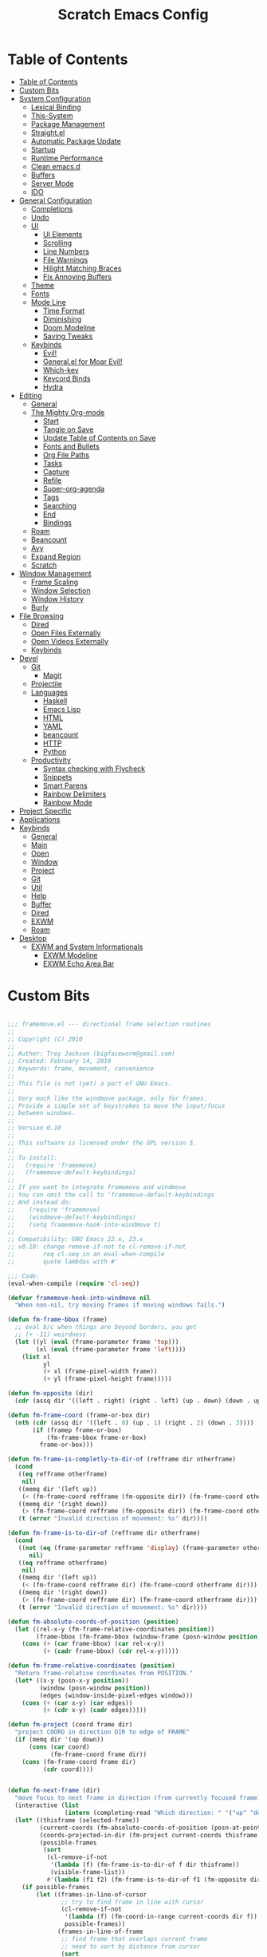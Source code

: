 #+TITLE: Scratch Emacs Config
#+PROPERTY: header-args:emacs-lisp

* Table of Contents
:PROPERTIES:
:TOC:      :include all :depth 3
:END:
:CONTENTS:
- [[#table-of-contents][Table of Contents]]
- [[#custom-bits][Custom Bits]]
- [[#system-configuration][System Configuration]]
  - [[#lexical-binding][Lexical Binding]]
  - [[#this-system][This-System]]
  - [[#package-management][Package Management]]
  - [[#straightel][Straight.el]]
  - [[#automatic-package-update][Automatic Package Update]]
  - [[#startup][Startup]]
  - [[#runtime-performance][Runtime Performance]]
  - [[#clean-emacsd][Clean emacs.d]]
  - [[#buffers][Buffers]]
  - [[#server-mode][Server Mode]]
  - [[#ido][IDO]]
- [[#general-configuration][General Configuration]]
  - [[#completions][Completions]]
  - [[#undo][Undo]]
  - [[#ui][UI]]
    - [[#ui-elements][UI Elements]]
    - [[#scrolling][Scrolling]]
    - [[#line-numbers][Line Numbers]]
    - [[#file-warnings][File Warnings]]
    - [[#hilight-matching-braces][Hilight Matching Braces]]
    - [[#fix-annoying-buffers][Fix Annoying Buffers]]
  - [[#theme][Theme]]
  - [[#fonts][Fonts]]
  - [[#mode-line][Mode Line]]
    - [[#time-format][Time Format]]
    - [[#diminishing][Diminishing]]
    - [[#doom-modeline][Doom Modeline]]
    - [[#saving-tweaks][Saving Tweaks]]
  - [[#keybinds][Keybinds]]
    - [[#evil][Evil!]]
    - [[#generalel-for-moar-evil][General.el for Moar Evil!]]
    - [[#which-key][Which-key]]
    - [[#keycord-binds][Keycord Binds]]
    - [[#hydra][Hydra]]
- [[#editing][Editing]]
  - [[#general][General]]
  - [[#the-mighty-org-mode][The Mighty Org-mode]]
    - [[#start][Start]]
    - [[#tangle-on-save][Tangle on Save]]
    - [[#update-table-of-contents-on-save][Update Table of Contents on Save]]
    - [[#fonts-and-bullets][Fonts and Bullets]]
    - [[#org-file-paths][Org File Paths]]
    - [[#tasks][Tasks]]
    - [[#capture][Capture]]
    - [[#refile][Refile]]
    - [[#super-org-agenda][Super-org-agenda]]
    - [[#tags][Tags]]
    - [[#searching][Searching]]
    - [[#end][End]]
    - [[#bindings][Bindings]]
  - [[#roam][Roam]]
  - [[#beancount][Beancount]]
  - [[#avy][Avy]]
  - [[#expand-region][Expand Region]]
  - [[#scratch][Scratch]]
- [[#window-management][Window Management]]
  - [[#frame-scaling][Frame Scaling]]
  - [[#window-selection][Window Selection]]
  - [[#window-history][Window History]]
  - [[#burly][Burly]]
- [[#file-browsing][File Browsing]]
  - [[#dired][Dired]]
  - [[#open-files-externally][Open Files Externally]]
  - [[#open-videos-externally][Open Videos Externally]]
  - [[#keybinds][Keybinds]]
- [[#devel][Devel]]
  - [[#git][Git]]
    - [[#magit][Magit]]
  - [[#projectile][Projectile]]
  - [[#languages][Languages]]
    - [[#haskell][Haskell]]
    - [[#emacs-lisp][Emacs Lisp]]
    - [[#html][HTML]]
    - [[#yaml][YAML]]
    - [[#beancount][beancount]]
    - [[#http][HTTP]]
    - [[#python][Python]]
  - [[#productivity][Productivity]]
    - [[#syntax-checking-with-flycheck][Syntax checking with Flycheck]]
    - [[#snippets][Snippets]]
    - [[#smart-parens][Smart Parens]]
    - [[#rainbow-delimiters][Rainbow Delimiters]]
    - [[#rainbow-mode][Rainbow Mode]]
- [[#project-specific][Project Specific]]
- [[#applications][Applications]]
- [[#keybinds][Keybinds]]
  - [[#general][General]]
  - [[#main][Main]]
  - [[#open][Open]]
  - [[#window][Window]]
  - [[#project][Project]]
  - [[#git][Git]]
  - [[#util][Util]]
  - [[#help][Help]]
  - [[#buffer][Buffer]]
  - [[#dired][Dired]]
  - [[#exwm][EXWM]]
  - [[#roam][Roam]]
- [[#desktop][Desktop]]
  - [[#exwm-and-system-informationals][EXWM and System Informationals]]
    - [[#exwm-modeline][EXWM Modeline]]
    - [[#exwm-echo-area-bar][EXWM Echo Area Bar]]
:END:

* Custom Bits

#+begin_src emacs-lisp :tangle (if (member this-system system-category-1) "~/.emacs.d/framemove.el" "no")

;;; framemove.el --- directional frame selection routines
;;
;; Copyright (C) 2010
;;
;; Author: Trey Jackson (bigfaceworm@gmail.com)
;; Created: February 14, 2010
;; Keywords: frame, movement, convenience
;;
;; This file is not (yet) a part of GNU Emacs.
;;
;; Very much like the windmove package, only for frames.
;; Provide a simple set of keystrokes to move the input/focus
;; between windows.
;;
;; Version 0.10
;;
;; This software is licensed under the GPL version 3.
;;
;; To install:
;;   (require 'framemove)
;;   (framemove-default-keybindings)
;;
;; If you want to integrate framemove and windmove
;; You can omit the call to 'framemove-default-keybindings
;; And instead do:
;;    (require 'framemove)
;;    (windmove-default-keybindings)
;;    (setq framemove-hook-into-windmove t)
;; 
;; Compatibility: GNU Emacs 22.x, 23.x
;; v0.10: change remove-if-not to cl-remove-if-not
;;        req cl-seq in an eval-when-compile
;;        quote lambdas with #'

;;; Code:
(eval-when-compile (require 'cl-seq))

(defvar framemove-hook-into-windmove nil
  "When non-nil, try moving frames if moving windows fails.")

(defun fm-frame-bbox (frame)
  ;; eval b/c when things are beyond borders, you get
  ;; (+ -11) weirdness
  (let ((yl (eval (frame-parameter frame 'top)))
        (xl (eval (frame-parameter frame 'left))))
    (list xl
          yl
          (+ xl (frame-pixel-width frame))
          (+ yl (frame-pixel-height frame)))))

(defun fm-opposite (dir)
  (cdr (assq dir '((left . right) (right . left) (up . down) (down . up)))))

(defun fm-frame-coord (frame-or-box dir)
  (nth (cdr (assq dir '((left . 0) (up . 1) (right . 2) (down . 3))))
       (if (framep frame-or-box)
           (fm-frame-bbox frame-or-box)
         frame-or-box)))

(defun fm-frame-is-completly-to-dir-of (refframe dir otherframe)
  (cond
   ((eq refframe otherframe)
    nil)
   ((memq dir '(left up))
    (< (fm-frame-coord refframe (fm-opposite dir)) (fm-frame-coord otherframe dir)))
   ((memq dir '(right down))
    (> (fm-frame-coord refframe (fm-opposite dir)) (fm-frame-coord otherframe dir)))
   (t (error "Invalid direction of movement: %s" dir))))

(defun fm-frame-is-to-dir-of (refframe dir otherframe)
  (cond
   ((not (eq (frame-parameter refframe 'display) (frame-parameter otherframe 'display)))
      nil)
   ((eq refframe otherframe)
    nil)
   ((memq dir '(left up))
    (< (fm-frame-coord refframe dir) (fm-frame-coord otherframe dir)))
   ((memq dir '(right down))
    (> (fm-frame-coord refframe dir) (fm-frame-coord otherframe dir)))
   (t (error "Invalid direction of movement: %s" dir))))

(defun fm-absolute-coords-of-position (position)
  (let ((rel-x-y (fm-frame-relative-coordinates position))
        (frame-bbox (fm-frame-bbox (window-frame (posn-window position)))))
    (cons (+ (car frame-bbox) (car rel-x-y))
          (+ (cadr frame-bbox) (cdr rel-x-y)))))

(defun fm-frame-relative-coordinates (position)
  "Return frame-relative coordinates from POSITION."
  (let* ((x-y (posn-x-y position))
         (window (posn-window position))
         (edges (window-inside-pixel-edges window)))
    (cons (+ (car x-y) (car edges))
          (+ (cdr x-y) (cadr edges)))))

(defun fm-project (coord frame dir)
  "project COORD in direction DIR to edge of FRAME"
  (if (memq dir '(up down))
      (cons (car coord)
            (fm-frame-coord frame dir))
    (cons (fm-frame-coord frame dir)
          (cdr coord))))


(defun fm-next-frame (dir)
  "move focus to next frame in direction (from currently focused frame)"
  (interactive (list
                (intern (completing-read "Which direction: " '("up" "down" "left" "right") nil t))))
  (let* ((thisframe (selected-frame))
         (current-coords (fm-absolute-coords-of-position (posn-at-point)))
         (coords-projected-in-dir (fm-project current-coords thisframe dir))
         (possible-frames
          (sort
           (cl-remove-if-not
            '(lambda (f) (fm-frame-is-to-dir-of f dir thisframe))
            (visible-frame-list))
           #'(lambda (f1 f2) (fm-frame-is-to-dir-of f1 (fm-opposite dir) f2)))))
    (if possible-frames
        (let ((frames-in-line-of-cursor
               ;; try to find frame in line with cursor
               (cl-remove-if-not
                '(lambda (f) (fm-coord-in-range current-coords dir f))
                possible-frames))
              (frames-in-line-of-frame
               ;; find frame that overlaps current frame
               ;; need to sort by distance from cursor
               (sort
                (cl-remove-if-not
                 '(lambda (f) (fm-range-overlap thisframe f dir))
                 possible-frames)
                #'(lambda (f1 f2)
                   (< (fm-dist-from-coords coords-projected-in-dir f1)
                      (fm-dist-from-coords coords-projected-in-dir f2))))))
          (select-frame-set-input-focus
           (or (car frames-in-line-of-cursor)
               (car frames-in-line-of-frame)
               (car possible-frames))))
      (error "No frame in that direction"))))

(defun fm-dist-from-coords (coord frame)
  "distance from coord to the bbox of the frame"
  (let* ((x (car coord))
         (y (cdr coord))
         (x-in-range (fm-v-in-range x (fm-bbox-range 'left frame)))
         (y-in-range (fm-v-in-range y (fm-bbox-range 'up frame)))
         (x-dist (min (abs (- x (fm-frame-coord frame 'left)))
                      (abs (- x (fm-frame-coord frame 'right)))))
         (y-dist (min (abs (- y (fm-frame-coord frame 'up)))
                      (abs (- y (fm-frame-coord frame 'down))))))
    (cond ((and x-in-range y-in-range)
           0)
          (x-in-range
           y-dist)
          (y-in-range
           x-dist)
          ((sqrt (+ (expt x-dist 2)
                    (expt y-dist 2)))))))
              
(defun fm-v-in-range (v range)
  (and (> v (car range))
       (< v (cdr range))))

(defun fm-bbox-range (dir box)
  (if (memq dir '(up down))
      (cons (fm-frame-coord box 'up)
            (fm-frame-coord box 'down))
    (cons (fm-frame-coord box 'left)
          (fm-frame-coord box 'right))))

(defun fm-range-overlap (f1 f2 dir)
  "return true if the bbox'es of the two frames overlap using coords perpendicular to dir"
  (let ((perp (if (memq dir '(up down)) 'left 'up))
        (f1box (fm-frame-bbox f1))
        (f2box (fm-frame-bbox f2)))
    (or (fm-v-in-range (fm-frame-coord f1 perp) (fm-bbox-range perp f2))
        (fm-v-in-range (fm-frame-coord f1 (fm-opposite perp)) (fm-bbox-range perp f2))
        (fm-v-in-range (fm-frame-coord f2 perp) (fm-bbox-range perp f1))
        (fm-v-in-range (fm-frame-coord f2 (fm-opposite perp)) (fm-bbox-range perp f1)))))

(defun fm-coord-in-range (coord dir frame)
  "return true if the coord can be projected in orientation of dir
onto the bbox of the frame, or more simply, is the part of the coord
perpendicular to DIR between the edges of frame perpendicular to DIR"
  (let ((n (if (memq dir '(up down)) (car coord) (cdr coord)))
        (perp (if (memq dir '(up down)) 'left 'up)))
    (and (< (fm-frame-coord frame perp) n)
         (> (fm-frame-coord frame (fm-opposite perp)) n))))

(defun fm-sort-frames-by-edge (framelist dir)
  (sort
   framelist
   (lambda (f1 f2)
     (apply (symbol-function
             (if (memq dir '(left up)) '> '<))
            (list (fm-frame-coord f1 dir) (fm-frame-coord f2 dir))))))

;;;###autoload
(defun fm-down-frame ()
  (interactive)
  (fm-next-frame 'down))
;;;###autoload
(defun fm-up-frame ()
  (interactive)
  (fm-next-frame 'up))
;;;###autoload
(defun fm-left-frame ()
  (interactive)
  (fm-next-frame 'left))
;;;###autoload
(defun fm-right-frame ()
  (interactive)
  (fm-next-frame 'right))

;;;###autoload
(defun framemove-default-keybindings (&optional modifier)
  "Set up keybindings for `framemove'.
Keybindings are of the form MODIFIER-{left,right,up,down}.
Default MODIFIER is 'meta."
  (interactive)
  (unless modifier (setq modifier 'meta))

  (global-set-key (vector (list modifier 'down))  'fm-down-frame)
  (global-set-key (vector (list modifier 'up))    'fm-up-frame)
  (global-set-key (vector (list modifier 'left))  'fm-left-frame)
  (global-set-key (vector (list modifier 'right)) 'fm-right-frame))

(defadvice windmove-do-window-select (around framemove-do-window-select-wrapper activate)
  "Let windmove do its own thing, if there is an error, try framemove in that direction."
  (condition-case err
      ad-do-it
    (error
     (if framemove-hook-into-windmove
         (fm-next-frame (ad-get-arg 0))
       (error (error-message-string err))))))

(provide 'framemove)
;;; framemove.el ends here

#+end_src

#+begin_src emacs-lisp :tangle (if (member this-system system-category-1) "~/.emacs.d/an-old-hope-theme.el" "no")

;; an-old-hope-theme.el -- a syntax theme from a galaxy far away... -*- lexical-binding: t -*-
;; Author: MoHKale
;; URL: https://github.com/MoHKale/an-old-hope-theme
;; Version: 0.1.0
;; Keywords: color, theme
;; Package-Requires: ((emacs "24"))

;; This file is not part of GNU Emacs

;; This file is free software; you can redistribute it and/or modify
;; it under the terms of the GNU General Public License as published by
;; the Free Software Foundation; either version 3, or (at your option)
;; any later version.

;; This program is distributed in the hope that it will be useful,
;; but WITHOUT ANY WARRANTY; without even the implied warranty of
;; MERCHANTABILITY or FITNESS FOR A PARTICULAR PURPOSE.  See the
;; GNU General Public License for more details.

;; For a full copy of the GNU General Public License
;; see <http://www.gnu.org/licenses/>.

;; Commentary:
;; see https://github.com/MoHKale/an-old-hope-theme/tree/master/emacs

(deftheme an-old-hope
  "emacs theme inspired by a galaxy far far away...
this theme is largely just a shot for shot copy of `jesseleite/an-old-hope-syntax-atom'
ported to emacs because I refuse to live with an IDE that doesn't look like it XD.
This theme isn't compatible with emacs in the terminal yet, when I find an easy way
to approximate true-color colors to non-true-color colors, then I'll add support for
it.
")

(with-eval-after-load 'ivy
  (defface ivy-actual-highlight-face '((t (:inherit highlight)))
    "face actually used by ivy to highlight some candidates.
see an-old-hope-theme.el for why this is necessary."))

(custom-theme-set-faces 'an-old-hope
 ;; defaults
 '(default ((t (:background "#1c1d20" :foreground "#cbccd1"))))
 '(italic ((t (:italic t :inherit default))))
 '(underline ((t (:inherit default))))
 '(shadow ((t (:foreground "#848794"))))
 '(hl-line ((t (:background "#313339"))))

 '(font-lock-builtin-face ((t (:foreground "#4fb3d8"))))
 '(font-lock-comment-face ((t (:foreground "#686b78"))))
 '(font-lock-keyword-face ((t (:foreground "#78bd65"))))
 '(font-lock-constant-face ((t (:foreground "#ea3d54" :inherit bold))))
 '(font-lock-function-name-face ((t (:foreground "#fedd38"))))
 '(font-lock-negation-char-face ((t (:foreground "#ea3d54"))))
 '(font-lock-preprocessor-face ((t (:foreground "#86b270"))))
 '(font-lock-string-face ((t (:foreground "#4fb3d8"))))
 '(font-lock-doc-face ((t (:foreground "#4fb3d8")))) ; TODO optional bg
 '(font-lock-type-face ((t (:foreground "#ea3d54"))))
 '(font-lock-variable-name-face ((t (:foreground "#fedd38"))))
 '(font-lock-warning-face ((t (:background "#fedd38" :distant-foreground "#fedd38" :foreground "#1c1d20" :underline nil :inherit bold))))

 '(error ((t (:background "#ea3d54" :distant-foreground "#ea3d54" :foreground "#1c1d20" :inherit bold))))
 '(success ((t (:background "#78bd65" :distant-foreground "#78bd65" :foreground "#1c1d20" :inherit bold))))
 '(warning ((t (:background "#e5cc51" :distant-foreground "#e5cc51" :foreground "#1c1d20" :inherit bold))))

 '(cursor ((t (:background "#ea3d54"))))
 '(custom-button ((t (:background "#1c1d20" :foreground "#cbccd1" :box (:line-width 2 :style released-button)))))

 '(fringe ((t (:background "#212125"))))
 '(header-line ((t (:background "#1c1d20" :foreground "#4fb3d8"))))
 '(line-number ((t (:background "#212125" :foreground "#cbccd1"))))
 '(line-number-current-line ((t (:foreground "#4fb3d8" :inherit line-number))))
 '(vertical-border ((t (:foreground "#cbccd1"))))
 '(internal-border ((t (:foreground "#ffffff" :background "#ffffff"))))
 '(minibuffer-prompt ((t (:foreground "#e5cc51" :weight bold))))

 '(highlight ((t (:foreground "#1c1d20" :background "#4fb3d8" :distant-foreground "#4fb3d8" :inherit bold))))

 '(region ((t (:background "#44464f" :weight bold))))
 '(secondary-selection ((t (:inherit region))))

 ;; face for current search match. exiting now takes you to it.
 '(isearch ((t (:background "#b978ab" :inherit bold))))
 '(isearch-fail ((t (:inherit compilation-mode-line-fail))))
 '(match ((t (:foreground "#86b270"))))
 ;; face for matches other than the current match
 '(lazy-highlight ((t (:background "#5689f0" :foreground "#2d2d38"))))

 ;; delimeter colors just taken from https://github.com/gastrodia/rainbow-brackets
 ;; colors 5-8 just recycle 1-4, maybe come up with more.
 '(rainbow-delimiters-depth-1-face ((t (:foreground "#E6B422"))))
 '(rainbow-delimiters-depth-2-face ((t (:foreground "#C70067"))))
 '(rainbow-delimiters-depth-3-face ((t (:foreground "#00A960"))))
 '(rainbow-delimiters-depth-4-face ((t (:foreground "#FC7482"))))
 '(rainbow-delimiters-depth-5-face ((t (:foreground "#E6B422"))))
 '(rainbow-delimiters-depth-6-face ((t (:foreground "#C70067"))))
 '(rainbow-delimiters-depth-7-face ((t (:foreground "#00A960"))))
 '(rainbow-delimiters-depth-8-face ((t (:foreground "#FC7482"))))

 ;; hyperlinks and path links
 '(link ((t (:foreground "#4fb3d8"))))
 '(link-visited ((t (:foreground "#67e4c4"))))

 ;;; modeline/spaceline
 '(mode-line ((t (:background "#cbccd1" :foreground "#1c1d20" :box (:line-width 1 :color "#cbccd1" :style none)))))

 '(spaceline-evil-normal ((t (:inherit mode-line :foreground "#1c1d20" :background "DarkGoldenrod2"))))
 '(spaceline-evil-insert ((t (:inherit mode-line :foreground "#1c1d20" :background "#5ac85a"))))
 '(spaceline-evil-emacs ((t (:inherit mode-line :foreground "#1c1d20" :background "#4fb3d8"))))
 '(spaceline-evil-replace ((t (:inherit mode-line :foreground "#1c1d20" :background "#19e5b2"))))
 '(spaceline-evil-visual ((t (:inherit mode-line :foreground "#cbccd1" :background "#44464f"))))
 '(spaceline-evil-motion ((t (:inherit mode-line :foreground "#1c1d20" :background "#c170b0"))))
 '(spaceline-minibuffer ((t (:inherit mode-line :foreground "#1c1d20" :background "#4fb3d8"))))

 '(spaceline-flycheck-error ((t (:inherit bold :foreground "#d45364"))))
 '(spaceline-flycheck-warning ((t (:inherit bold :foreground "#d68e5b"))))
 '(spaceline-flycheck-info ((t (:inherit bold :foreground "#86b270"))))

 ;; major mode indicator
 '(powerline-active1 ((t (:background "#212125" :foreground "#cbccd1" :inherit mode-line))))
 ;; file-format + cursor-pos
 '(powerline-active2 ((t (:background "#212125" :foreground "#cbccd1" :inherit mode-line))))

 ;;; evil
 '(vimish-fold-overlay ((t (:background "#44464f" :foreground "#78bd65"))))

 ;;; flycheck
 '(flycheck-info ((t (:underline (:style wave :color "#78bd65")))))
 '(flycheck-warning ((t (:underline (:style wave :color "#e5cc51")))))
 '(flycheck-duplicate ((t (:underline (:style wave :color "#ee7b29")))))
 '(flycheck-incorrect ((t (:underline (:style wave :color "#ea3d54")))))

 '(flycheck-fringe-info ((t (:foreground "#5ac85a" :inherit fringe))))
 '(flycheck-fringe-warning ((t (:foreground "#fedd38" :inherit fringe))))
 '(flycheck-fringe-error ((t (:foreground "#f43333" :inherit fringe))))

 ;;; flyspell
 '(flyspell-duplicate ((t (:foreground "#d68e5b" :underline t))))
 '(flyspell-incorrect ((t (:foreground "#d45364" :underline t))))

 ;;; avy
 '(avy-background-face ((t (:foreground "#686b78"))))
 '(avy-lead-face ((t (:background "#f43333" :foreground "#ffffff"))))
 '(avy-lead-face-0 ((t (:background "#5689f0" :foreground "#ffffff"))))
 '(avy-lead-face-1 ((t (:background "#cbccd1" :foreground "#1c1d20"))))
 '(avy-lead-face-2 ((t (:background "#c170b0" :foreground "#ffffff"))))

 '(frog-menu-border ((t (:background "#ffffff" :foreground "#ffffff"))))
 '(frog-menu-posframe-background-face ((t (:background "#1c1d20"))))

 ;;; company - intellisense
 '(company-tooltip-mouse ((t (:foreground "#19e5b2"))))
 '(company-template-field ((t (:foreground "#19e5b2"))))

 ;; scrollbar
 '(company-scrollbar-bg ((t (:background "#cbccd1" :foreground "#cbccd1"))))
 '(company-scrollbar-fg ((t (:background "#44464f" :foreground "#44464f"))))

 '(company-preview ((t (:foreground "#5689f0" :weight bold :inherit hl-line))))
 '(company-preview-common ((t (:inherit company-preview))))
 '(company-preview-search ((t (:foreground "#f29858" :weight normal :inherit company-preview))))

 ;; NOTE tooltip is the drop down menu which shows up when multiple results exist
 '(company-tooltip ((t (:inherit bold :background "#cbccd1" :foreground "#1c1d20"))))
 '(company-tooltip-selection ((t (:foreground "#cbccd1" :background "#5689f0"))))
 '(company-tooltip-common ((t (:foreground "#5689f0" :inherit company-tooltip))))
 '(company-tooltip-common-selection ((t (:foreground "#1c1d20" :background "#5689f0" :inherit company-tooltip-common))))
 '(company-tooltip-search ((t (:foreground "#ee7b29" :inherit company-tooltip))))
 '(company-tooltip-search-common ((t (:inherit company-tooltip-search))))
 '(company-tooltip-search-selection ((t (:background "#5689f0" :inherit company-tooltip-search))))

 ;; NOTE annotations are extra information in the tooltip
 '(company-tooltip-annotation ((t (:weight bold :foreground "#686b78"))))
 '(company-tooltip-annotation-selection ((t (:foreground "#19e5b2" :background "#5689f0" :inherit company-tooltip-annotation))))

 ;;;; custom mode variants
 ;;; whitespace-mode
 ;; `(whitespace-trailing ((,cls (:foreground "yellow" :background ,red))))
 '(whitespace-space ((t (:foreground "#44464f"))))
 '(trailing-whitespace ((t (:background "#44464f"))))

 ;;; auto-highlight-symbol mode
 ;; Note: distant foreground is meaningless here because the faces are always given priority
 '(ahs-definition-face ((t (:background "#64a3c3" :distant-foreground "#64a3c3" :foreground "#44464f"))))
 '(ahs-edit-mode-face ((t (:background "#d45364" :distant-foreground "#d45364" :foreground "#cbccd1"))))
 '(ahs-face ((t (:background "#cbccd1" :foreground "#212125" :inherit bold))))
 '(ahs-plugin-whole-buffer-face ((t (:background "#4fb3d8" :distant-foreground "#78bd65" :foreground "#212125"))))
 '(ahs-plugin-bod-face ((t (:background "#5689f0" :distant-foreground "#5689f0" :foreground "#212125"))))
 '(ahs-plugin-defalt-face ((t (:background "#d68e5b" :distant-foreground "#d68e5b" :foreground "#212125"))))
 '(ahs-warning-face ((t (:foreground "#d45364"))))

 ;;; compilation mode
 '(compilation-line-number ((t (:foreground "#e5cc51"))))
 '(compilation-column-number ((t (:inherit font-lock-doc-face))))

 ;; NOTE also represents value count in mode line
 '(compilation-error ((t (:foreground "#f43333" :inherit bold))))
 '(compilation-info ((t (:foreground "#5ac85a" :inherit bold))))
 '(compilation-warning ((t (:foreground "#f29858" :inherit bold))))

 ;; NOTE these only represent the exit status indicator
 ;; `(compilation-mode-line-exit ((,cls (:foreground very-dark-grey))))
 ;; `(compilation-mode-line-fail ((,cls (:foreground ,very-dark-grey))))
 ;; `(compilation-mode-line-run ((,cls (:foreground ,very-dark-grey))))

 ;;; markdown-mode
 '(markdown-code-face ((t (:inherit default))))

 ;;; anzu
 '(anzu-mode-line ((t (:foreground "#1c1d20" :inherit bold))))
 '(anzu-mode-line-no-match ((t (:foreground "#f43333" :inherit bold))))

 ;;; hydra-posframe
 ;; for some reason... if hydra-posframe-face inherits default, internal border won't work
 '(hydra-posframe-face ((t (:background "#1c1d20" :foreground "#cbccd1"))))
 '(hydra-posframe-border-face ((t (:inherit internal-border))))

 ;;; ivy
 ;; by default, it seems if ivy-highlight-face has its own spec, it'll interfere
 ;; with the face of ivy-current-match. Which'll make it harder to tell which
 ;; candidate is the current candidate.
 ;;
 ;; If ivy-highlight-face just inherits another face, then when both it and
 ;; ivy-current-match are applied to a string, ivy-current-match will override
 ;; ivy-highlight-face. Thus, this.
 '(ivy-actual-highlight-face ((t (:foreground "#1c1d20" :background "#67e4c4" :distant-foreground "#67e4c4" :inherit bold))))
 '(ivy-highlight-face ((t (:inherit ivy-actual-highlight-face))))

;;; org-mode
 '(org-link ((t (:foreground "#4fb3d8" :inherit bold))))
 '(org-footnote ((t (:foreground "#4fb3d8"))))

 ;; Overridden by hl-todo-keyword-faces
 '(org-todo ((t (:foreground "#c170b0" :inherit bold))))
 '(org-done ((t (:foreground "#5ac85a" :inherit bold))))

 '(org-upcoming-deadline ((t (:foreground "#d45364"))))
 '(org-warning ((t (:foreground "#ee7b29" :inherit bold))))
 '(org-scheduled-today ((t (:foreground "#5ac85a"))))
 '(org-block-begin-line ((t (:background "royalblue4" :distant-foreground "royalblue4" :foreground "steelblue1" :extend t))))
 '(org-meta-line ((t (:inherit (font-lock-comment-face)))))

 '(org-block ((t (:background "#17181b" :extend t))))
 '(org-document-title ((t (:foreground "#ffffff" :height 1.3 :inherit bold))))

 ;;; rust[ic]-mode
 '(rustic-compilation-warning ((t (:inherit compilation-warning))))
 '(rustic-compilation-info ((t (:inherit compilation-info))))
 '(rustic-compilation-error ((t (:inherit compilation-error))))
 '(rustic-compilation-column ((t (:inherit compilation-column-number))))
 '(rustic-compilation-line ((t (:inherit compilation-line-number))))

 ;;; dashboard
 '(dashboard-text-banner ((t (:foreground "#f29858"))))

 ;;; eshell-prompt-extras
 '(epe-remote-face ((t (:foreground "#67e4c4"))))
 '(epe-venv-face ((t (:foreground "#b978ab"))))

 ;;; magit
 '(magit-mode-line-process-error ((t (:foreground "#ea3d54" :background "#cbccd1" :inherit bold))))

 ;;; typescript
 '(typescript-primitive-face ((t (:inherit font-lock-type-face))))

 ;;; latex
 '(font-latex-sedate-face ((t (:inherit font-lock-keyword-face))))
 '(font-latex-sectioning-0-face ((t (:inherit font-lock-function-name-face))))
 '(font-latex-sectioning-1-face ((t (:inherit font-lock-function-name-face))))
 '(font-latex-sectioning-2-face ((t (:inherit font-lock-function-name-face))))
 '(font-latex-sectioning-3-face ((t (:inherit font-lock-function-name-face))))
 '(font-latex-sectioning-4-face ((t (:inherit font-lock-function-name-face))))
 '(font-latex-sectioning-5-face ((t (:inherit font-lock-function-name-face))))

 ;;; man/woman
 '(Man-underline ((t (:foreground "#5ac85a" :inherit bold))))
 '(woman-addition ((t (:foreground "#b978ab"))))
 '(woman-bold ((t (:foreground "#ea3d54" :inherit bold))))
 '(woman-unknown ((t (:inherit error))))
 '(woman-italic ((t (:foreground "#78bd65"))))
 )

(custom-theme-set-variables 'an-old-hope
  '(hl-todo-keyword-faces
    '(("TODO"       . "#ea3d54")
      ("NEXT"       . "#ea3d54")
      ("RANT"       . "#ea3d54")
      ("SEE"        . "#ea3d54")
      ("THEM"       . "#b978ab")
      ("PROG"       . "#5689f0")
      ("OKAY"       . "#5689f0")
      ("DONT"       . "#5ac85a")
      ("FAIL"       . "#ea3d54")
      ("DONE"       . "#5ac85a")
      ("NOTE"       . "#fedd38")
      ("KLUDGE"     . "#fedd38")
      ("HACK"       . "#fedd38")
      ("TEMP"       . "#fedd38")
      ("FIXME"      . "#ee7b29")
      ("WARN"       . "#ee7b29")
      ("XXX+"       . "#ee7b29")
      ("\\?\\?\\?+" . "#ee7b29"))))

(provide-theme 'an-old-hope)

#+end_src

* System Configuration
** Lexical Binding

Add lexical binding tag to top of config file.

#+begin_src emacs-lisp :tangle (if (member this-system system-category-1) "~/.emacs.d/init.el" "no") 

;; -*- lexical-binding: t -*-
(setq comp-deferred-compilation t)

#+end_src

** This-System

This section aims to allow users to select which portions of the configuration are used on different systems by defining this-system and the possible categories for systems. This system is simply a name identifying the current system the config is being used on. Then the categories (system-category-1, system-category-2, ...) define the possible different combinations of different systems that use that portion of the config. An example of a tangle tag follows:

:tangle (if (member this-system system-category-1) "~/.emacs.d/init.el" "no")

The above statement indicates that for following portion of the config, if the current system is a member of category-1 then it will be tangled and thus effectively added to the final config. As such, we can define different categories for the different permutations of systems that may need different portions of the config. Hopefully that all makes sense :)

#+begin_src emacs-lisp :tangle "~/.emacs.d/init.el" 

(setq this-system "main")
(setq system-category-1 '("main" "work" "termux"))
(setq system-category-2 '("main"))

#+end_src

** Package Management

Setup package management. Some lines can be uncommented for fresh installs.

#+begin_src emacs-lisp :tangle (if (member this-system system-category-1) "~/.emacs.d/init.el" "no")

; Use package and add archives to list
(require 'package)

;(setq package-enable-at-startup nil)
(setq package-archives '(("melpa" . "https://melpa.org/packages/")
                         ("org" . "https://orgmode.org/elpa/")
                         ("elpa" . "https://elpa.gnu.org/packages/")))
(package-initialize)

; Uncomment for fresh install
(package-refresh-contents)
(package-install 'use-package)

(require 'use-package)
(require 'use-package-ensure)

; Ensure packages by default
(setq use-package-always-ensure t)

#+end_src

** Straight.el

Trying out straight.el for package management. So far so good!

#+begin_src emacs-lisp :tangle (if (member this-system system-category-1) "~/.emacs.d/init.el" "no")

; Uncomment for fresh install
; Bootstrap straight.el
(defvar bootstrap-version)
(let ((bootstrap-file
      (expand-file-name "straight/repos/straight.el/bootstrap.el" user-emacs-directory))
      (bootstrap-version 5))
  (unless (file-exists-p bootstrap-file)
    (with-current-buffer
        (url-retrieve-synchronously
        "https://raw.githubusercontent.com/raxod502/straight.el/develop/install.el"
        'silent 'inhibit-cookies)
      (goto-char (point-max))
      (eval-print-last-sexp)))
  (load bootstrap-file nil 'nomessage))

;; Always use straight to install on systems other than Linux
(setq straight-use-package-by-default (not (eq system-type 'gnu/linux)))

;; Use straight.el for use-package expressions
(straight-use-package 'use-package)

;; Load the helper package for commands like `straight-x-clean-unused-repos'
(require 'straight-x)

#+end_src

** Automatic Package Update

Setup package auto updates.

#+begin_src emacs-lisp :tangle (if (member this-system system-category-1) "~/.emacs.d/init.el" "no")

(use-package auto-package-update
  :custom
  (auto-package-update-interval 7)
  (auto-package-update-prompt-before-update t)
  (auto-package-update-hide-results t)
  :config
  (auto-package-update-maybe)
  (auto-package-update-at-time "09:00"))

#+end_src

** Startup

Make startup faster by reducing the frequency of garbage collection and then use a hook to measure Emacs startup time.

#+begin_src emacs-lisp :tangle (if (member this-system system-category-1) "~/.emacs.d/init.el" "no")

;; The default is 800 kilobytes.  Measured in bytes.
(setq gc-cons-threshold (* 50 1000 1000))

;; Profile emacs startup
(add-hook 'emacs-startup-hook
          (lambda ()
            (message "*** Emacs loaded in %s with %d garbage collections."
                     (format "%.2f seconds"
                             (float-time
                              (time-subtract after-init-time before-init-time)))
                     gcs-done)))

(setq package-quickstart t)

#+end_src

** Runtime Performance

Dial the GC threshold back down so that garbage collection happens more frequently but in less time.

#+begin_src emacs-lisp :tangle (if (member this-system system-category-1) "~/.emacs.d/init.el" "no")

;; Make gc pauses faster by decreasing the threshold.
(setq gc-cons-threshold (* 2 1000 1000))

;(use-package benchmark-init
;  :ensure t
;  :config
;  ;; To disable collection of benchmark data after init is done.
;  (add-hook 'after-init-hook 'benchmark-init/deactivate))

#+end_src

** Clean emacs.d 

I don't want a bunch of transient files showing up as untracked in the Git repo so I move them all to another location.

#+begin_src emacs-lisp :tangle (if (member this-system system-category-1) "~/.emacs.d/init.el" "no")

;; Keep transient cruft out of ~/.emacs.d/
(setq user-emacs-directory "~/.cache/emacs/"
      backup-directory-alist `(("." . ,(expand-file-name "backups" user-emacs-directory)))
      url-history-file (expand-file-name "url/history" user-emacs-directory)
      auto-save-list-file-prefix (expand-file-name "auto-save-list/.saves-" user-emacs-directory)
      projectile-known-projects-file (expand-file-name "projectile-bookmarks.eld" user-emacs-directory))

;; Keep customization settings in a temporary file (thanks Ambrevar!)
(setq custom-file
      (if (boundp 'server-socket-dir)
          (expand-file-name "custom.el" server-socket-dir)
        (expand-file-name (format "emacs-custom-%s.el" (user-uid)) temporary-file-directory)))
(load custom-file t)

#+end_src

** Buffers 

#+begin_src emacs-lisp :tangle (if (member this-system system-category-1) "~/.emacs.d/init.el" "no")

(global-auto-revert-mode t) ; Allow buffers to update from disk contents

#+end_src

** Server Mode

 Start the Emacs server from this instance so that all =emacsclient= calls are routed here.

#+begin_src emacs-lisp :tangle (if (member this-system system-category-1) "~/.emacs.d/init.el" "no")

(server-start)

#+end_src

** IDO

IDO provides interactive bits and bobs for buffers and files.

#+begin_src emacs-lisp :tangle (if (member this-system system-category-1) "~/.emacs.d/init.el" "no")

(ido-mode 1)
(ido-everywhere 1)

(use-package ido-completing-read+
  :init
  (ido-ubiquitous-mode 1))

#+end_src

* General Configuration
** Completions

Stolen from https://github.com/MatthewZMD

#+begin_src emacs-lisp :tangle (if (member this-system system-category-1) "~/.emacs.d/init.el" "no")

(use-package ivy
  :diminish
  :init
  (use-package amx :defer t)
  (use-package counsel :diminish :config (counsel-mode 1))
  (use-package swiper :defer t)
  (ivy-mode 1)
  :bind
  (("C-s" . swiper-isearch)
   ("C-c s" . counsel-rg)
   ("C-c b" . counsel-buffer-or-recentf)
   ("C-c C-b" . counsel-ibuffer)
   (:map ivy-minibuffer-map
         ("C-r" . ivy-previous-line-or-history)
         ("M-RET" . ivy-immediate-done))
   (:map counsel-find-file-map
         ("C-~" . counsel-goto-local-home)))
  :custom
  (ivy-use-virtual-buffers t)
  (ivy-height 10)
  (ivy-on-del-error-function nil)
  (ivy-magic-slash-non-match-action 'ivy-magic-slash-non-match-create)
  (ivy-count-format "【%d/%d】")
  (ivy-wrap t)
  :config
  (defun counsel-goto-local-home ()
      "Go to the $HOME of the local machine."
      (interactive)
    (ivy--cd "~/")))

#+end_src
** Undo

#+begin_src emacs-lisp :tangle (if (member this-system system-category-1) "~/.emacs.d/init.el" "no")

(use-package undo-tree
  :init
  (global-undo-tree-mode 1))

#+end_src

** UI
*** UI Elements

#+begin_src emacs-lisp :tangle (if (member this-system system-category-1) "~/.emacs.d/init.el" "no")

  (setq inhibit-startup-message t)
  (scroll-bar-mode -1)             ; Disable visible scrollbar
  (tool-bar-mode -1)               ; Disable the toolbar
  (tooltip-mode -1)                ; Disable tooltips
  (set-fringe-mode 10)             ; Give some breathing room
  (menu-bar-mode -1)               ; Disable the menu bar

#+end_src

*** Scrolling

#+begin_src emacs-lisp :tangle (if (member this-system system-category-1) "~/.emacs.d/init.el" "no")

  (setq mouse-wheel-scroll-amount '(5 ((shift) . 5))) ; start out scrolling 1 line at a time
  (setq mouse-wheel-progressive-speed nil)              ; accelerate scrolling
  (setq mouse-wheel-follow-mouse 't)                  ; scroll window under mouse
  (setq scroll-step 5)                                ; keyboard scroll one line at a timesetq use-dialog-box nil

#+end_src

*** Line Numbers

#+begin_src emacs-lisp :tangle (if (member this-system system-category-1) "~/.emacs.d/init.el" "no")

  (column-number-mode)
  (global-display-line-numbers-mode t)

  ;; Disable line numbers for some modes
  (dolist (mode '(org-mode-hook
                  eshell-mode-hook))
    (add-hook mode (lambda () (display-line-numbers-mode 0))))

#+end_src

*** File Warnings
#+begin_src emacs-lisp :tangle (if (member this-system system-category-1) "~/.emacs.d/init.el" "no")

  (setq large-file-warning-threshold nil) ; Don't warn for large files
  (setq vc-follow-symlinks t)             ; Don't warn for following symlinked files
  (setq ad-redefinition-action 'accept)   ; Don't warn when advice is added for functions

#+end_src

*** Hilight Matching Braces

#+begin_src emacs-lisp :tangle (if (member this-system system-category-1) "~/.emacs.d/init.el" "no")

  (use-package paren
    :config
    (set-face-attribute 'show-paren-match-expression nil :background "#363e4a")
    (show-paren-mode 1))

#+end_src

*** Fix Annoying Buffers

#+begin_src emacs-lisp :tangle (if (member this-system system-category-1) "~/.emacs.d/init.el" "no")

  (use-package popwin
    :config
    (popwin-mode 1))

#+end_src

** Theme

#+begin_src emacs-lisp :tangle (if (member this-system system-category-1) "~/.emacs.d/init.el" "no")

(use-package doom-themes :defer t)
(load-theme 'doom-old-hope t)

#+end_src

** Fonts
#+begin_src emacs-lisp :tangle (if (member this-system system-category-1) "~/.emacs.d/init.el" "no")

  ;; Set the font face based on platform
  (set-face-attribute 'default nil :font "JetBrains Mono Nerd Font" :height 80)
  ;; Set the fixed pitch face
  (set-face-attribute 'fixed-pitch nil :font "JetBrains Mono Nerd Font" :height 80)
  ;; Set the variable pitch face
  (set-face-attribute 'variable-pitch nil :font "JetBrains Mono Nerd Font" :height 80 :weight 'regular)

#+end_src
** Mode Line
*** Time Format
#+begin_src emacs-lisp :tangle (if (member this-system system-category-1) "~/.emacs.d/init.el" "no")

  (setq display-time-format "%l:%M %p %b %y"
        display-time-default-load-average nil)

#+end_src
*** Diminishing

The [[https://github.com/myrjola/diminish.el][diminish]] package hides pesky minor modes from the modelines.

#+begin_src emacs-lisp :tangle (if (member this-system system-category-1) "~/.emacs.d/init.el" "no")

  (use-package diminish)

#+end_src

*** Doom Modeline
#+begin_src emacs-lisp :tangle (if (member this-system system-category-1) "~/.emacs.d/init.el" "no")

  ;; You must run (all-the-icons-install-fonts) one time after
  ;; installing this package!

  (use-package minions
    :hook (doom-modeline-mode . minions-mode)
    :custom
    (minions-mode-line-lighter ""))

  (use-package doom-modeline
    ;:after eshell     ;; Make sure it gets hooked after eshell
    :hook (after-init . doom-modeline-init)
    :custom-face
    (mode-line ((t (:height 0.85))))
    (mode-line-inactive ((t (:height 0.85))))
    :custom
    (doom-modeline-height 20)
    (doom-modeline-bar-width 6)
    (doom-modeline-lsp t)
    (doom-modeline-github nil)
    (doom-modeline-mu4e nil)
    (doom-modeline-irc nil)
    (doom-modeline-minor-modes t)
    (doom-modeline-persp-name nil)
      (doom-modeline-buffer-file-name-style 'truncate-except-project)
      (doom-modeline-major-mode-icon nil))

  #+end_src

*** Saving Tweaks
  #+begin_src emacs-lisp :tangle (if (member this-system system-category-1) "~/.emacs.d/init.el" "no")

    ; Auto-save changed files
    (use-package super-save
      :ensure t
      :defer 1
      :diminish super-save-mode
      :config
      (super-save-mode +1)
      (setq super-save-auto-save-when-idle t))

    ; Auto revert changed files
    (global-auto-revert-mode 1)

  #+end_src

** Keybinds
*** Evil!
  #+begin_src emacs-lisp :tangle (if (member this-system system-category-1) "~/.emacs.d/init.el" "no")

    (defun dw/evil-hook ()
      (dolist (mode '(custom-mode
                      eshell-mode
                      git-rebase-mode
                      erc-mode
                      circe-server-mode
                      circe-chat-mode
                      circe-query-mode
                      sauron-mode
                      term-mode))
      (add-to-list 'evil-emacs-state-modes mode)))

    (defun dw/dont-arrow-me-bro ()
      (interactive)
      (message "Arrow keys are bad, you know?"))

    (use-package evil
      :init
      (setq evil-want-integration t)
      (setq evil-want-keybinding nil)
      (setq evil-want-C-u-scroll t)
      (setq evil-want-C-i-jump nil)
      (setq evil-respect-visual-line-mode t)
      :config
      (add-hook 'evil-mode-hook 'dw/evil-hook)
      (evil-mode 1)
      (define-key evil-insert-state-map (kbd "C-g") 'evil-normal-state)
      (define-key evil-insert-state-map (kbd "C-h") 'evil-delete-backward-char-and-join)

      ;; Use visual line motions even outside of visual-line-mode buffers
      (evil-global-set-key 'motion "j" 'evil-next-visual-line)
      (evil-global-set-key 'motion "k" 'evil-previous-visual-line)

      ;; Disable arrow keys in normal and visual modes
      (define-key evil-normal-state-map (kbd "<left>") 'dw/dont-arrow-me-bro)
      (define-key evil-normal-state-map (kbd "<right>") 'dw/dont-arrow-me-bro)
      (define-key evil-normal-state-map (kbd "<down>") 'dw/dont-arrow-me-bro)
      (define-key evil-normal-state-map (kbd "<up>") 'dw/dont-arrow-me-bro)
      (evil-global-set-key 'motion (kbd "<left>") 'dw/dont-arrow-me-bro)
      (evil-global-set-key 'motion (kbd "<right>") 'dw/dont-arrow-me-bro)
      (evil-global-set-key 'motion (kbd "<down>") 'dw/dont-arrow-me-bro)
      (evil-global-set-key 'motion (kbd "<up>") 'dw/dont-arrow-me-bro)

      (evil-set-initial-state 'messages-buffer-mode 'normal)
      (evil-set-initial-state 'dashboard-mode 'normal))

    (use-package evil-collection
      :after evil
      :custom
      (evil-collection-outline-bind-tab-p nil)
      :config
      (evil-collection-init))

  #+end_src
*** General.el for Moar Evil!
  #+begin_src emacs-lisp :tangle (if (member this-system system-category-1) "~/.emacs.d/init.el" "no")

  (use-package general
    :ensure t
    :config
    (general-evil-setup t))

    (general-create-definer dw/leader-key-def
      :keymaps '(normal insert visual emacs)
      :prefix "SPC"
      :global-prefix "C-SPC")

  #+end_src
*** Which-key

  [[https://github.com/justbur/emacs-which-key][which-key]] is great for getting an overview of what keybindings are available
  based on the prefix keys you entered.  Learned about this one from Spacemacs.

  #+begin_src emacs-lisp :tangle (if (member this-system system-category-1) "~/.emacs.d/init.el" "no")

    (use-package which-key
      :init (which-key-mode)
      :diminish which-key-mode
      :config
      (setq which-key-idle-delay 0.3)
      (setq which-key-min-display-lines 6))

  #+end_src

*** Keycord Binds

  #+begin_src emacs-lisp :tangle (if (member this-system system-category-1) "~/.emacs.d/init.el" "no")

    (use-package use-package-chords
      :disabled
      :config (key-chord-mode 1))

  #+end_src

*** Hydra
  #+begin_src emacs-lisp :tangle (if (member this-system system-category-1) "~/.emacs.d/init.el" "no")

    (use-package hydra
      :defer 1)

  #+end_src

* Editing
** General
  #+begin_src emacs-lisp :tangle (if (member this-system system-category-1) "~/.emacs.d/init.el" "no")

  ; Set Default indentation to 2 characters
  (setq-default tab-width 2)
  (setq-default evil-shift-width tab-width)

  ; Use spaces instead of tabs for indents
  (setq-default indent-tabs-mode nil)

  ; Automatic comment/uncomment lines
  (use-package evil-nerd-commenter
    :bind ("M-/" . evilnc-comment-or-uncomment-lines))

  ; Use Parinfer for Lispy languages
  ;(use-package parinfer
  ;  :hook ((clojure-mode . parinfer-mode)
  ;         (emacs-lisp-mode . parinfer-mode)
  ;         (common-lisp-mode . parinfer-mode)
  ;         (scheme-mode . parinfer-mode)
  ;         (lisp-mode . parinfer-mode))
  ;  :config
  ;  (setq parinfer-extensions
  ;      '(defaults       ; should be included.
  ;        pretty-parens  ; different paren styles for different modes.
  ;        evil           ; If you use Evil.
  ;        smart-tab      ; C-b & C-f jump positions and smart shift with tab & S-tab.
  ;        smart-yank)))  ; Yank behavior depend on mode.

  ;(dw/leader-key-def
  ;  "tp" 'parinfer-toggle-mode)

  #+end_src
** The Mighty Org-mode
*** Start 

  Set up Org Mode with a baseline configuration.  The following sections will add more things to it.

  #+begin_src emacs-lisp :tangle (if (member this-system system-category-1) "~/.emacs.d/init.el" "no")

  ;; TODO: Mode this to another section
  (setq-default fill-column 80)

  ;; Turn on indentation and auto-fill mode for Org files
  (defun dw/org-mode-setup ()
    (org-indent-mode)
    (variable-pitch-mode 1)
    (auto-fill-mode 0)
    (visual-line-mode 1)
    (setq evil-auto-indent nil)
    (diminish org-indent-mode))

  (use-package org-plus-contrib
    :defer t
    :hook (org-mode . dw/org-mode-setup)
    :config
    (setq org-ellipsis " ▾"
          org-hide-emphasis-markers t
          org-src-fontify-natively t
          org-src-tab-acts-natively t
          org-edit-src-content-indentation 0
          org-hide-block-startup nil
          org-src-preserve-indentation nil
          org-startup-folded 'content
          org-cycle-separator-lines 2)

    (setq org-modules
      '(org-crypt
          org-habit))

    (setq org-refile-targets '((nil :maxlevel . 3)
                              (org-agenda-files :maxlevel . 3)))
    (setq org-outline-path-complete-in-steps nil)
    (setq org-refile-use-outline-path t)

    (evil-define-key '(normal insert visual) org-mode-map (kbd "C-j") 'org-next-visible-heading)
    (evil-define-key '(normal insert visual) org-mode-map (kbd "C-k") 'org-previous-visible-heading)

    (evil-define-key '(normal insert visual) org-mode-map (kbd "M-j") 'org-metadown)
    (evil-define-key '(normal insert visual) org-mode-map (kbd "M-k") 'org-metaup)

    (org-babel-do-load-languages
      'org-babel-load-languages
      '((emacs-lisp . t)
        (ledger . t)))

    (push '("conf-unix" . conf-unix) org-src-lang-modes)

    ;; NOTE: Subsequent sections are still part of this use-package block!

  #+end_src

*** Tangle on Save
  #+begin_src emacs-lisp :tangle (if (member this-system system-category-1) "~/.emacs.d/init.el" "no")

      ;; Since we don't want to disable org-confirm-babel-evaluate all
      ;; of the time, do it around the after-save-hook
      (defun dw/org-babel-tangle-dont-ask ()
      ;; Dynamic scoping to the rescue
      (let ((org-confirm-babel-evaluate nil))
    (org-babel-tangle)))

      (add-hook 'org-mode-hook (lambda () (add-hook 'after-save-hook #'dw/org-babel-tangle-dont-ask
              'run-at-end 'only-in-org-mode)))

  #+end_src

*** Update Table of Contents on Save

  It’s nice to have a table of contents section for long literate configuration files (like this one!) so I use org-make-toc to automatically update the ToC in any header with a property named TOC.

  #+begin_src emacs-lisp :tangle (if (member this-system system-category-1) "~/.emacs.d/init.el" "no")

  (use-package org-make-toc
    :hook (org-mode . org-make-toc-mode))

  #+end_src

*** Fonts and Bullets

  Use bullet characters instead of asterisks, plus set the header font sizes to something more palatable.  A fair amount of inspiration has been taken from [[https://zzamboni.org/post/beautifying-org-mode-in-emacs/][this blog post]].

  #+begin_src emacs-lisp :tangle (if (member this-system system-category-1) "~/.emacs.d/init.el" "no")

  (use-package org-bullets
    :after org
    :hook (org-mode . org-bullets-mode)
    :custom
    (org-bullets-bullet-list '("◉" "○" "●" "○" "●" "○" "●")))

  ;; Replace list hyphen with dot
  (font-lock-add-keywords 'org-mode
                          '(("^ *\\([-]\\) "
                            (0 (prog1 () (compose-region (match-beginning 1) (match-end 1) "•"))))))

  (dolist (face '((org-level-1 . 1.2)
                  (org-level-2 . 1.1)
                  (org-level-3 . 1.05)
                  (org-level-4 . 1.0)
                  (org-level-5 . 1.1)
                  (org-level-6 . 1.1)
                  (org-level-7 . 1.1)
                  (org-level-8 . 1.1)))
      (set-face-attribute (car face) nil :font "JetBrains Mono Nerd Font" :weight 'regular :height (cdr face)))

  ;; Make sure org-indent face is available
  (require 'org-indent)

  ;; Ensure that anything that should be fixed-pitch in Org files appears that way
  (set-face-attribute 'org-block nil :foreground nil :inherit 'fixed-pitch)
  (set-face-attribute 'org-code nil   :inherit '(shadow fixed-pitch))
  (set-face-attribute 'org-indent nil :inherit '(org-hide fixed-pitch))
  (set-face-attribute 'org-verbatim nil :inherit '(shadow fixed-pitch))
  (set-face-attribute 'org-special-keyword nil :inherit '(font-lock-comment-face fixed-pitch))
  (set-face-attribute 'org-meta-line nil :inherit '(font-lock-comment-face fixed-pitch))
  (set-face-attribute 'org-checkbox nil :inherit 'fixed-pitch)

  #+end_src

*** Org File Paths
  #+begin_src emacs-lisp :tangle (if (member this-system system-category-1) "~/.emacs.d/init.el" "no")

  ;;; Directory Options
  ;; Set default working directory for org files
  (setq org-directory "~/documents/org")
  ;; Set default locations to store notes
  (setq org-default-notes-file "~/documents/org/capture/refile.org")
  ;; Set agenda files
  (setq org-agenda-files (quote ("~/documents/org/capture"
                                "~/documents/org/capture/agendas"
                                "~/documents/org/capture/bookmarks"
                                "~/documents/org/capture/notes")))

  #+end_src
*** Tasks 
  #+begin_src emacs-lisp :tangle (if (member this-system system-category-1) "~/.emacs.d/init.el" "no")

  ;;; Set Todo Options
  ;; Set keywords for todo items
  (setq org-todo-keywords
        (quote ((sequence "TODO(t)" "NEXT(n)" "|" "DONE(d)")
                (sequence "WAITING(w@/!)" "HOLD(h@/!)" "|" "CANCELLED(c@/!)" ))))
  ;; Set colors for todo items
  (setq org-todo-keyword-faces
        (quote (("TODO" :foreground "red" :weight bold)
                ("NEXT" :foreground "blue" :weight bold)
                ("DONE" :foreground "forest green" :weight bold)
                ("WAITING" :foreground "orange" :weight bold)
                ("HOLD" :foreground "magenta" :weight bold)
                ("CANCELLED" :foreground "forest green" :weight bold))))
  ;; Set tags based on todo changes
  (setq org-todo-state-tags-triggers
        (quote (("CANCELLED" ("CANCELLED" . t))
                ("WAITING" ("WAITING" . t))
                ("HOLD" ("WAITING") ("HOLD" . t))
                (done ("WAITING") ("HOLD"))
                ("TODO" ("WAITING") ("CANCELLED") ("HOLD"))
                ("NEXT" ("WAITING") ("CANCELLED") ("HOLD"))
                ("DONE" ("WAITING") ("CANCELLED") ("HOLD")))))

  #+end_src
*** Capture 
  #+begin_src emacs-lisp :tangle (if (member this-system system-category-1) "~/.emacs.d/init.el" "no")

      ;; open org-capture
      (global-set-key (kbd "C-c c") 'org-capture)

    (defvar ts-capture-prmt-history nil
      "History of prompt answers for org capture.")

    (defun ts/prmt (prompt variable)
      "PROMPT for string, save it to VARIABLE and insert it."
      (make-local-variable variable)
      (set variable (read-string (concat prompt ": ") nil ts-capture-prmt-history)))

    
      ;;; Set Org-Capture Options
      ;; Capture templates for: TODO tasks, Notes, appointments, and meetings
      (setq org-capture-templates
            (quote (("t" "todo" entry (file "~/documents/org/capture/refile.org")
                    "* TODO %?\n%U\n%a\n")
                    ("r" "respond" entry (file "~/documents/org/capture/refile.org")
                    "* TODO Respond to %:from on %:subject\nSCHEDULED: %t\n%U\n%a\n")
                    ("w" "workout" entry (file+datetree "~/documents/org/tracking/workout.org")
                    "* Test: %(ts/prmt \"Hey\" 'lel) - %(ts/prmt \"Hey1\" 'lel)")
                    ("n" "note" entry (file "~/documents/org/capture/refile.org")
                    "* %? :NOTE:\n%U\n%a\n")
                    ("m" "Meeting" entry (file "~/documents/org/capture/refile.org")
                    "* MEETING with %? :MEETING:\n%U")
                    ("h" "Habit" entry (file "~/documents/org/capture/refile.org")
                    "* NEXT %?\n%U\n%a\nSCHEDULED: %(format-time-string \"%<<%Y-%m-%d %a .+1d/3d>>\")\n:PROPERTIES:\n:STYLE: habit\n:REPEAT_TO_STATE: NEXT\n:END:\n"))))

  #+end_src
*** Refile
  #+begin_src emacs-lisp :tangle (if (member this-system system-category-1) "~/.emacs.d/init.el" "no")

  ;;; Set Task Refiling Options
  ;; Targets include this file and any file contributing to the agenda - up to 9 levels deep
  (setq org-refile-targets (quote ((nil :maxlevel . 9)
                                  (org-agenda-files :maxlevel . 9))))
  ;; Use full outline paths for refile targets - we file directly with IDO
  (setq org-refile-use-outline-path t)
  ;; Targets complete directly with IDO
  (setq org-outline-path-complete-in-steps nil)
  ;; Allow refile to create parent tasks with confirmation
  (setq org-refile-allow-creating-parent-nodes (quote confirm))
  ;; Use IDO for both buffer and file completion and ido-everywhere to t
  (setq org-completion-use-ido t)
  (setq ido-everywhere t)
  (setq ido-max-directory-size 100000)
  (ido-mode (quote both))
  ;; Use the current window when visiting files and buffers with ido
  (setq ido-default-file-method 'selected-window)
  (setq ido-default-buffer-method 'selected-window)
  ;; Use the current window for indirect buffer display
  (setq org-indirect-buffer-display 'current-window)
  ;; Exclude DONE state tasks from refile targets
  (defun bh/verify-refile-target ()
    "Exclude todo keywords with a done state from refile targets"
    (not (member (nth 2 (org-heading-components)) org-done-keywords)))
  (setq org-refile-target-verify-function 'bh/verify-refile-target)

  #+end_src
*** Super-org-agenda

  #+begin_src emacs-lisp :tangle (if (member this-system system-category-1) "~/.emacs.d/init.el" "no")

  (use-package org-super-agenda
    :after org-agenda
    :init
    (setq org-super-agenda-header-map (make-sparse-keymap))

    (setq org-agenda-custom-commands
          '(("c" "Custom Agenda"
            ((agenda "" ((org-agenda-span 'day)
                          (org-super-agenda-groups
                                '((:name "--- LATE ---"
                                    :face (:underline t)
                                    :deadline past
                                    :order 1)
                                  (:name "--- DUE TODAY ---"
                                    :time-grid t
                                    :deadline today
                                    :order 2)
                                  (:name "--- SCHEDULED TODAY ---"
                                    :time-grid t
                                    :date today
                                    :scheduled today
                                    :order 3)
                                  (:name ""
                                    :discard (:anything)
                                    :order 99))
                                )))))))

    :config
    (org-super-agenda-mode))

  #+end_src

*** Tags

  #+begin_src emacs-lisp :tangle (if (member this-system system-category-1) "~/.emacs.d/init.el" "no")

    ;; Configure common tags
    (setq org-tag-alist
      '((:startgroup)
        ; Put mutually exclusive tags here
        (:endgroup)
        ("@errand" . ?E)
        ("@home" . ?H)
        ("@work" . ?W)
        ("agenda" . ?a)
        ("planning" . ?p)
        ("publish" . ?P)
        ("batch" . ?b)
        ("note" . ?n)
        ("idea" . ?i)
        ("thinking" . ?t)
        ("recurring" . ?r)))

  #+end_src

*** Searching

  #+begin_src emacs-lisp :tangle (if (member this-system system-category-1) "~/.emacs.d/init.el" "no")

  (defun dw/search-org-files ()
    (interactive)
    (counsel-rg "" "~/documents/org/capture/notes" nil "Search Notes: "))

  #+end_src

*** End  

  #+begin_src emacs-lisp :tangle (if (member this-system system-category-1) "~/.emacs.d/init.el" "no")

  ;; This ends the use-package org-mode block
  )

  #+end_src

*** Bindings

  #+begin_src emacs-lisp :tangle (if (member this-system system-category-1) "~/.emacs.d/init.el" "no")



  (use-package evil-org
    :after org
    :hook ((org-mode . evil-org-mode)
          (org-agenda-mode . evil-org-mode)
          (evil-org-mode . (lambda () (evil-org-set-key-theme '(navigation todo insert textobjects additional)))))
    :config
    (require 'evil-org-agenda)
    (evil-org-agenda-set-keys))

  ;(dw/leader-key-def
  ;  "o"   '(:ignore t :which-key "org mode")
  ;  "oi"  '(:ignore t :which-key "insert")
  ;  "oil" '(org-insert-link :which-key "insert link")
  ;  "on"  '(org-toggle-narrow-to-subtree :which-key "toggle narrow")
  ;  "os"  '(dw/counsel-rg-org-files :which-key "search notes")
  ;  "oa"  '(org-agenda :which-key "status")
  ;  "oc"  '(org-capture t :which-key "capture")
  ;  "ox"  '(org-export-dispatch t :which-key "export"))

  #+end_src

** Roam

  #+begin_src emacs-lisp :tangle (if (member this-system system-category-1) "~/.emacs.d/init.el" "no")

  (use-package org-roam
        :straight (:host github :repo "org-roam/org-roam"
        :files (:defaults "extensions/*"))
      :init
        (setq org-roam-v2-ack t) ;; Turn off v2 warning
        (add-to-list 'display-buffer-alist
            '("\\*org-roam\\*"
              (display-buffer-in-direction)
              (direction . right)
              (window-width . 0.33)
              (window-height . fit-window-to-buffer)))
        (org-roam-db-autosync-mode)
      :custom
        (org-roam-directory (file-truename "/home/tstarr/documents/org/roam"))
        (org-roam-dailies-directory "daily/")
        (org-roam-completion-everywhere t)
      :bind
        (("C-c r b" . org-roam-buffer-toggle)
          ("C-c r t" . org-roam-dailies-goto-today)
          ("C-c r y" . org-roam-dailies-goto-yesterday)
          ("C-M-n" . org-roam-node-insert)
          :map org-mode-map
          ("C-M-i"   . completion-at-point)
          ("C-M-f" . org-roam-node-find)
          ("C-M-c" . dl/org-roam-create-id)
          ("C-<left>" . org-roam-dailies-goto-previous-note)
          ("C-`" . org-roam-buffer-toggle)
          ("C-<right>" . org-roam-dailies-goto-next-note)))

  #+end_src

** Beancount

  #+begin_src emacs-lisp :tangle (if (member this-system system-category-1) "~/.emacs.d/init.el" "no")

  ;(use-package Beancount
  ;  :straight (beancount
  ;             :type git
  ;             :host github
  ;             :repo "cnsunyour/beancount.el")
  ;  :bind
  ;  ("C-M-b" . (lambda ()
  ;               (interactive)
  ;               (find-file "~/Dropbox/beancount/main.bean")))
  ;  :mode
  ;  ("\\.bean\\(?:count\\)?\\'" . beancount-mode)
  ;  :config
  ;  (setq beancount-accounts-files
  ;        (directory-files "~/Dropbox/beancount/accounts/"
  ;                         'full
  ;                         (rx ".bean" eos))))

  #+end_src

** Avy
  #+begin_src emacs-lisp :tangle (if (member this-system system-category-1) "~/.emacs.d/init.el" "no")

    (use-package avy
      :commands (avy-goto-char avy-goto-word-0 avy-goto-line))

    (dw/leader-key-def
      "j"   '(:ignore t :which-key "jump")
      "jj"  '(avy-goto-char :which-key "jump to char")
      "jw"  '(avy-goto-word-0 :which-key "jump to word")
      "jl"  '(avy-goto-line :which-key "jump to line"))

  #+end_src

** Expand Region

  This module is absolutely necessary for working inside of Emacs Lisp files,
  especially when trying to some parent of an expression (like a =setq=).  Makes
  tweaking Org agenda views much less annoying.

  #+begin_src emacs-lisp :tangle (if (member this-system system-category-1) "~/.emacs.d/init.el" "no")

    (use-package expand-region
      :bind (("M-[" . er/expand-region)
            ("C-(" . er/mark-outside-pairs)))

  #+end_src

** Scratch

  Since the =*scratch*= buffer is pretty hard-wired into Emacs (see
  =buffer.c=), the least we could do is getting rid of its initial
  message.  No, it's using its own mode instead of ~emacs-lisp-mode~ for
  the questionable benefit of having a function inserting evaluation
  values after a newline.

  #+begin_src emacs-lisp :tangle (if (member this-system system-category-1) "~/.emacs.d/init.el" "no")
  (setq initial-scratch-message "")
  (setq initial-major-mode 'emacs-lisp-mode)
  #+END_SRC

* Window Management
** Frame Scaling

  The keybindings for this are =C+M+-= and =C+M+==.

  #+begin_src emacs-lisp :tangle (if (member this-system system-category-1) "~/.emacs.d/init.el" "no")

    (use-package default-text-scale
      :defer 1
      :config
      (default-text-scale-mode))

  #+end_src

** Window Selection

  Use ace-window for selecting windows quickly.

  #+begin_src emacs-lisp :tangle (if (member this-system system-category-1) "~/.emacs.d/init.el" "no")

  (use-package winum
    :ensure t
    :init
    (winum-mode))


  #+end_src

  ** Window History

  #+begin_src emacs-lisp :tangle (if (member this-system system-category-1) "~/.emacs.d/init.el" "no")

  (winner-mode)
  (define-key evil-window-map "u" 'winner-undo)

  #+end_src

** Burly

  Use burly to bookmark layouts and Emacs state.

  #+begin_src emacs-lisp :tangle (if (member this-system system-category-1) "~/.emacs.d/init.el" "no")

    ;(use-package burly)

(use-package perspective
  :ensure t  ; use `:straight t` if using straight.el!
  :bind (("C-x k" . persp-kill-buffer*))
  :init
  (persp-mode))

(use-package bufler
  :straight (bufler :fetcher github :repo "alphapapa/bufler.el"
                  :files (:defaults (:exclude "helm-bufler.el"))))
    
  #+end_src

** Frames only mode

#+begin_src emacs-lisp :tangle (if (member this-system system-category-1) "~/.emacs.d/init.el" "no")

(use-package frames-only-mode)
    
#+end_src

* File Browsing
** Dired 

Stolen from [[https://github.com/daviwil][the_dev_aspect]]. I have edited to fit my needs including removing the termux logic.

#+begin_src emacs-lisp :tangle (if (member this-system system-category-1) "~/.emacs.d/init.el" "no")

  (setq dired-listing-switches "-agho --group-directories-first"
        dired-omit-files "^\\.[^.].*"
        dired-omit-verbose nil)

  (autoload 'dired-omit-mode "dired-x")

  (add-hook 'dired-load-hook
    (lambda ()
    (interactive)
    (dired-collapse)))

  (add-hook 'dired-mode-hook
    (lambda ()
    (interactive)
    (dired-omit-mode 1)
    (hl-line-mode 1)))

  (use-package dired-rainbow
    :defer 2
    :config
    (dired-rainbow-define-chmod directory "#6cb2eb" "d.*")
    (dired-rainbow-define html "#eb5286" ("css" "less" "sass" "scss" "htm" "html" "jhtm" "mht" "eml" "mustache" "xhtml"))
    (dired-rainbow-define xml "#f2d024" ("xml" "xsd" "xsl" "xslt" "wsdl" "bib" "json" "msg" "pgn" "rss" "yaml" "yml" "rdata"))
    (dired-rainbow-define document "#9561e2" ("docm" "doc" "docx" "odb" "odt" "pdb" "pdf" "ps" "rtf" "djvu" "epub" "odp" "ppt" "pptx"))
    (dired-rainbow-define markdown "#ffed4a" ("org" "etx" "info" "markdown" "md" "mkd" "nfo" "pod" "rst" "tex" "textfile" "txt"))
    (dired-rainbow-define database "#6574cd" ("xlsx" "xls" "csv" "accdb" "db" "mdb" "sqlite" "nc"))
    (dired-rainbow-define media "#de751f" ("mp3" "mp4" "mkv" "MP3" "MP4" "avi" "mpeg" "mpg" "flv" "ogg" "mov" "mid" "midi" "wav" "aiff" "flac"))
    (dired-rainbow-define image "#f66d9b" ("tiff" "tif" "cdr" "gif" "ico" "jpeg" "jpg" "png" "psd" "eps" "svg"))
    (dired-rainbow-define log "#c17d11" ("log"))
    (dired-rainbow-define shell "#f6993f" ("awk" "bash" "bat" "sed" "sh" "zsh" "vim"))
    (dired-rainbow-define interpreted "#38c172" ("py" "ipynb" "rb" "pl" "t" "msql" "mysql" "pgsql" "sql" "r" "clj" "cljs" "scala" "js"))
    (dired-rainbow-define compiled "#4dc0b5" ("asm" "cl" "lisp" "el" "c" "h" "c++" "h++" "hpp" "hxx" "m" "cc" "cs" "cp" "cpp" "go" "f" "for" "ftn" "f90" "f95" "f03" "f08" "s" "rs" "hi" "hs" "pyc" ".java"))
    (dired-rainbow-define executable "#8cc4ff" ("exe" "msi"))
    (dired-rainbow-define compressed "#51d88a" ("7z" "zip" "bz2" "tgz" "txz" "gz" "xz" "z" "Z" "jar" "war" "ear" "rar" "sar" "xpi" "apk" "xz" "tar"))
    (dired-rainbow-define packaged "#faad63" ("deb" "rpm" "apk" "jad" "jar" "cab" "pak" "pk3" "vdf" "vpk" "bsp"))
    (dired-rainbow-define encrypted "#ffed4a" ("gpg" "pgp" "asc" "bfe" "enc" "signature" "sig" "p12" "pem"))
    (dired-rainbow-define fonts "#6cb2eb" ("afm" "fon" "fnt" "pfb" "pfm" "ttf" "otf"))
    (dired-rainbow-define partition "#e3342f" ("dmg" "iso" "bin" "nrg" "qcow" "toast" "vcd" "vmdk" "bak"))
    (dired-rainbow-define vc "#0074d9" ("git" "gitignore" "gitattributes" "gitmodules"))
    (dired-rainbow-define-chmod executable-unix "#38c172" "-.*x.*"))

  (use-package dired-single
    :ensure t
    :defer t)

  (use-package dired-ranger
    :defer t)

  (use-package dired-collapse
    :defer t)

#+end_src
** Open Files Externally

Stolen from [[https://github.com/daviwil][the_dev_aspect]]. Didn't even bother to change it ;) 

#+begin_src emacs-lisp :tangle (if (member this-system system-category-1) "~/.emacs.d/init.el" "no")

  (use-package openwith
    :config
    (setq openwith-associations
      (list
        (list (openwith-make-extension-regexp
              '("mpg" "mpeg" "mp3" "mp4"
                "avi" "wmv" "wav" "mov" "flv"
                "ogm" "ogg" "mkv"))
              "mpv"
              '(file))
        (list (openwith-make-extension-regexp
              '("xbm" "pbm" "pgm" "ppm" "pnm"
                "png" "gif" "bmp" "tif" "jpeg")) ;; Removed jpg because Telega was
                                                  ;; causing feh to be opened...
              "feh"
              '(file))
        (list (openwith-make-extension-regexp
              '("pdf"))
              "zathura"
              '(file))))
    (openwith-mode 1))

#+end_src

** Open Videos Externally  

Can't remember where I stole this from. Might edit in future to integrate audio and video playing with Dired instead of using ncmpcpp for audio. I had to expand the file-name in the mpv-dir function to make it work with mpv. 

#+begin_src emacs-lisp :tangle (if (member this-system system-category-1) "~/.emacs.d/init.el" "no")

  (defun start-mpv (path &optional playlist-p)

    "Start mpv with specified arguments"
    (let* ((default-cmd "mpv --force-window")
          (cmd (if playlist-p
                    (s-append " --loop-playlist --playlist=" default-cmd)
                  (s-append " --loop " default-cmd))))
      (call-process-shell-command (s-concat cmd (shell-quote-argument path)) nil 0)))

  (defun mpv ()
    "Play a file in current line"
    (interactive)
    (start-mpv (dired-get-filename)))

  (defun mpv-dir ()
    "Play all multimedia files in current directory"
    (interactive)
    (start-mpv (expand-file-name default-directory)))

  (defun mpv-playlist ()
    "Play a playlist in current line"
    (interactive)
    (start-mpv (dired-get-filename) t))

#+end_src

** Keybinds

Stolen from [[https://github.com/daviwil][the_dev_aspect]]. I have edited to fit my needs including changing/adding keybinds.

#+begin_src emacs-lisp :tangle (if (member this-system system-category-1) "~/.emacs.d/init.el" "no")

  (setq which-key-sort-order 'which-key-prefix-then-key-order)

  (evil-collection-define-key 'normal 'dired-mode-map
    "h" 'dired-single-up-directory
    "H" 'dired-omit-mode
    "l" 'dired-single-buffer
    "y" 'dired-ranger-copy
    "X" 'dired-ranger-move
    "p" 'dired-ranger-paste)

  (require 'cl)

  (defun dw/dired-link (path)
    (lexical-let ((target path))
      (lambda () (interactive) (message "Path: %s" target) (dired target))))

#+end_src

* Devel
** Git
*** Magit

https://magit.vc/manual/magit/

#+begin_src emacs-lisp :tangle (if (member this-system system-category-1) "~/.emacs.d/init.el" "no")

  (use-package magit
    :commands (magit-status magit-get-current-branch)
    :custom
    (magit-display-buffer-function #'magit-display-buffer-same-window-except-diff-v1))

#+end_src

** Projectile

#+begin_src emacs-lisp :tangle (if (member this-system system-category-1) "~/.emacs.d/init.el" "no")

  (use-package projectile
    :diminish projectile-mode
    :config (projectile-mode)
    :bind-keymap
    ("C-c p" . projectile-command-map)
    :init
    (when (file-directory-p "~/devel")
      (setq projectile-project-search-path '("~/devel")))
    (setq projectile-switch-project-action #'projectile-dired))

  (use-package counsel-projectile
    :after projectile)

#+end_src

** Treemacs

#+begin_src emacs-lisp :tangle (if (member this-system system-category-1) "~/.emacs.d/init.el" "no")

(use-package treemacs
  :ensure t
  :defer t
  :init
  (with-eval-after-load 'winum
    (define-key winum-keymap (kbd "M-0") #'treemacs-select-window))
  :config
  (progn
    (setq treemacs-collapse-dirs                   (if treemacs-python-executable 3 0)
          treemacs-deferred-git-apply-delay        0.5
          treemacs-directory-name-transformer      #'identity
          treemacs-display-in-side-window          t
          treemacs-eldoc-display                   'simple
          treemacs-file-event-delay                5000
          treemacs-file-extension-regex            treemacs-last-period-regex-value
          treemacs-file-follow-delay               0.2
          treemacs-file-name-transformer           #'identity
          treemacs-follow-after-init               t
          treemacs-expand-after-init               t
          treemacs-find-workspace-method           'find-for-file-or-pick-first
          treemacs-git-command-pipe                ""
          treemacs-goto-tag-strategy               'refetch-index
          treemacs-indentation                     2
          treemacs-indentation-string              " "
          treemacs-is-never-other-window           nil
          treemacs-max-git-entries                 5000
          treemacs-missing-project-action          'ask
          treemacs-move-forward-on-expand          nil
          treemacs-no-png-images                   nil
          treemacs-no-delete-other-windows         t
          treemacs-project-follow-cleanup          nil
          treemacs-persist-file                    (expand-file-name ".cache/treemacs-persist" user-emacs-directory)
          treemacs-position                        'left
          treemacs-read-string-input               'from-child-frame
          treemacs-recenter-distance               0.1
          treemacs-recenter-after-file-follow      nil
          treemacs-recenter-after-tag-follow       nil
          treemacs-recenter-after-project-jump     'always
          treemacs-recenter-after-project-expand   'on-distance
          treemacs-litter-directories              '("/node_modules" "/.venv" "/.cask")
          treemacs-show-cursor                     nil
          treemacs-show-hidden-files               t
          treemacs-silent-filewatch                nil
          treemacs-silent-refresh                  nil
          treemacs-sorting                         'alphabetic-asc
          treemacs-select-when-already-in-treemacs 'move-back
          treemacs-space-between-root-nodes        t
          treemacs-tag-follow-cleanup              t
          treemacs-tag-follow-delay                1.5
          treemacs-text-scale                      nil
          treemacs-user-mode-line-format           nil
          treemacs-user-header-line-format         nil
          treemacs-wide-toggle-width               70
          treemacs-width                           35
          treemacs-width-increment                 1
          treemacs-width-is-initially-locked       t
          treemacs-workspace-switch-cleanup        nil)

    ;; The default width and height of the icons is 22 pixels. If you are
    ;; using a Hi-DPI display, uncomment this to double the icon size.
    ;;(treemacs-resize-icons 44)

    (treemacs-follow-mode t)
    (treemacs-filewatch-mode t)
    (treemacs-fringe-indicator-mode 'always)

    (pcase (cons (not (null (executable-find "git")))
                 (not (null treemacs-python-executable)))
      (`(t . t)
       (treemacs-git-mode 'deferred))
      (`(t . _)
       (treemacs-git-mode 'simple)))

    (treemacs-hide-gitignored-files-mode nil))
  :bind
  (:map global-map
        ("M-0"       . treemacs-select-window)
        ("C-x t 1"   . treemacs-delete-other-windows)
        ("C-x t t"   . treemacs)
        ("C-x t d"   . treemacs-select-directory)
        ("C-x t B"   . treemacs-bookmark)
        ("C-x t C-t" . treemacs-find-file)
        ("C-x t M-t" . treemacs-find-tag)))

(use-package treemacs-evil
  :after (treemacs evil)
  :ensure t)

(use-package treemacs-projectile
  :after (treemacs projectile)
  :ensure t)

(use-package treemacs-icons-dired
  :hook (dired-mode . treemacs-icons-dired-enable-once)
  :ensure t)

(use-package treemacs-magit
  :after (treemacs magit)
  :ensure t)

(use-package treemacs-perspective ;;treemacs-perspective if you use perspective.el vs. persp-mode
  :after (treemacs perspective) ;;or perspective vs. persp-mode
  :ensure t
  :config (treemacs-set-scope-type 'Perspectives))

#+end_src

** Languages
*** Haskell

#+begin_src emacs-lisp :tangle (if (member this-system system-category-1) "~/.emacs.d/init.el" "no")

(use-package haskell-mode) 

#+end_src

*** Emacs Lisp

#+begin_src emacs-lisp :tangle (if (member this-system system-category-1) "~/.emacs.d/init.el" "no")

  (add-hook 'emacs-lisp-mode-hook #'flycheck-mode)

  (use-package helpful
    :ensure t
    :custom
    (counsel-describe-function-function #'helpful-callable)
    (counsel-describe-variable-function #'helpful-variable)
    :bind
    ([remap describe-function] . counsel-describe-function)
    ([remap describe-command] . helpful-command)
    ([remap describe-variable] . counsel-describe-variable)
    ([remap describe-key] . helpful-key))

#+end_src

*** HTML

#+begin_src emacs-lisp :tangle (if (member this-system system-category-1) "~/.emacs.d/init.el" "no")

(use-package web-mode
  :mode "(\\.\\(html?\\|ejs\\|tsx\\|jsx\\)\\'"
  :config
  (setq-default web-mode-code-indent-offset 2)
  (setq-default web-mode-markup-indent-offset 2)
  (setq-default web-mode-attribute-indent-offset 2))

;; 1. Start the server with `httpd-start'
;; 2. Use `impatient-mode' on any buffer
(use-package impatient-mode
  :ensure t)

(use-package skewer-mode
  :ensure t)

#+end_src

*** YAML

#+begin_src emacs-lisp :tangle (if (member this-system system-category-1) "~/.emacs.d/init.el" "no")

  (use-package yaml-mode
    :mode "\\.ya?ml\\'")

#+end_src

*** beancount
**** Github stolen beancount functions
Provide beancount major mode for personal ledger.

#+begin_src emacs-lisp :tangle (if (member this-system system-category-1) "~/.emacs.d/init.el" "no")

(autoload 'ido-completing-read "ido")
(require 'subr-x)
(require 'outline)

(defgroup beancount ()
  "Editing mode for Beancount files."
  :group 'beancount)

(defcustom beancount-transaction-indent 2
  "Transaction indent."
  :type 'integer)

(defcustom beancount-number-alignment-column 52
  "Column to which align numbers in postinng definitions. Set to
0 to automatically determine the minimum column that will allow
to align all amounts."
  :type 'integer)

(defcustom beancount-highlight-transaction-at-point nil
  "If t highlight transaction under point."
  :type 'boolean)

(defcustom beancount-use-ido t
  "If non-nil, use ido-style completion rather than the standard."
  :type 'boolean)

(defcustom beancount-electric-currency nil
  "If non-nil, make `newline' try to add missing currency to
complete the posting at point. The correct currency is determined
from the open directive for the relevant account."
  :type 'boolean)

(defgroup beancount-faces nil "Beancount mode highlighting" :group 'beancount)

(defface beancount-directive
  `((t :inherit font-lock-keyword-face))
  "Face for Beancount directives.")

(defface beancount-tag
  `((t :inherit font-lock-type-face))
  "Face for Beancount tags.")

(defface beancount-link
  `((t :inherit font-lock-type-face))
  "Face for Beancount links.")

(defface beancount-date
  `((t :inherit font-lock-constant-face))
  "Face for Beancount dates.")

(defface beancount-account
  `((t :inherit font-lock-builtin-face))
  "Face for Beancount account names.")

(defface beancount-amount
  `((t :inherit font-lock-default-face))
  "Face for Beancount amounts.")

(defface beancount-narrative
  `((t :inherit font-lock-builtin-face))
  "Face for Beancount transactions narrative.")

(defface beancount-narrative-cleared
  `((t :inherit font-lock-string-face))
  "Face for Beancount cleared transactions narrative.")

(defface beancount-narrative-pending
  `((t :inherit font-lock-keyword-face))
  "Face for Beancount pending transactions narrative.")

(defface beancount-metadata
  `((t :inherit font-lock-type-face))
  "Face for Beancount metadata.")

(defface beancount-highlight
  `((t :inherit highlight))
  "Face to highlight Beancount transaction at point.")

(defconst beancount-account-directive-names
  '("balance"
    "close"
    "document"
    "note"
    "open"
    "pad")
  "Directive bames that can appear after a date and are followd by an account.")

(defconst beancount-no-account-directive-names
  '("commodity"
    "event"
    "price"
    "query"
    "txn")
  "Directive names that can appear after a date and are _not_ followed by an account.")

(defconst beancount-timestamped-directive-names
  (append beancount-account-directive-names
          beancount-no-account-directive-names)
  "Directive names that can appear after a date.")

(defconst beancount-directive-names
  '("include"
    "option"
    "plugin"
    "poptag"
    "pushtag")
  "Directive names that can appear at the beginning of a line.")

(defconst beancount-account-categories
  '("Assets" "Liabilities" "Equity" "Income" "Expenses"))

(defconst beancount-tag-chars "[:alnum:]-_/.")

(defconst beancount-account-chars "[:alnum:]-_:")

(defconst beancount-option-names
  ;; This list is kept in sync with the options defined in
  ;; beancount/parser/options.py.
  '("account_current_conversions"
    "account_current_earnings"
    "account_previous_balances"
    "account_previous_conversions"
    "account_previous_earnings"
    "account_rounding"
    "allow_deprecated_none_for_tags_and_links"
    "allow_pipe_separator"
    "booking_method"
    "conversion_currency"
    "documents"
    "infer_tolerance_from_cost"
    "inferred_tolerance_default"
    "inferred_tolerance_multiplier"
    "insert_pythonpath"
    "long_string_maxlines"
    "name_assets"
    "name_equity"
    "name_expenses"
    "name_income"
    "name_liabilities"
    "operating_currency"
    "plugin_processing_mode"
    "render_commas"
    "title"))

(defconst beancount-date-regexp "[0-9]\\{4\\}[-/][0-9]\\{2\\}[-/][0-9]\\{2\\}"
  "A regular expression to match dates.")

(defconst beancount-account-regexp
  (concat (regexp-opt beancount-account-categories)
          "\\(?::[[:upper:]][[:alnum:]-_]+\\)+")
  "A regular expression to match account names.")

(defconst beancount-number-regexp "[-+]?[0-9]+\\(?:,[0-9]\\{3\\}\\)*\\(?:\\.[0-9]*\\)?"
  "A regular expression to match decimal numbers.")

(defconst beancount-currency-regexp "[A-Z][A-Z-_'.]*"
  "A regular expression to match currencies.")

(defconst beancount-flag-regexp
  ;; Single char that is neither a space nor a lower-case letter.
  "[^ a-z]")

(defconst beancount-transaction-regexp
  (concat "^\\(" beancount-date-regexp "\\) +"
          "\\(?:txn +\\)?"
          "\\(" beancount-flag-regexp "\\) +"
          "\\(\".*\"\\)"))

(defconst beancount-posting-regexp
  (concat "^\\s-+"
          "\\(" beancount-account-regexp "\\)"
          "\\(?:\\s-+\\(\\(" beancount-number-regexp "\\)"
          "\\s-+\\(" beancount-currency-regexp "\\)\\)\\)?"))

(defconst beancount-directive-regexp
  (concat "^\\(" (regexp-opt beancount-directive-names) "\\) +"))

(defconst beancount-timestamped-directive-regexp
  (concat "^\\(" beancount-date-regexp "\\) +"
          "\\(" (regexp-opt beancount-timestamped-directive-names) "\\) +"))

(defconst beancount-metadata-regexp
  "^\\s-+\\([a-z][A-Za-z0-9_-]+:\\)\\s-+\\(.+\\)")

;; This is a grouping regular expression because the subexpression is
;; used in determining the outline level in `beancount-outline-level'.
(defvar beancount-outline-regexp "\\(;;;+\\|\\*+\\)")

(defun beancount-outline-level ()
  (let ((len (- (match-end 1) (match-beginning 1))))
    (if (equal (substring (match-string 1) 0 1) ";")
        (- len 2)
      len)))

(defun beancount-face-by-state (state)
  (cond ((string-equal state "*") 'beancount-narrative-cleared)
        ((string-equal state "!") 'beancount-narrative-pending)
        (t 'beancount-narrative)))

(defun beancount-outline-face ()
  (if outline-minor-mode
      (cl-case (funcall outline-level)
      (1 'org-level-1)
      (2 'org-level-2)
      (3 'org-level-3)
      (4 'org-level-4)
      (5 'org-level-5)
      (6 'org-level-6)
      (otherwise nil))
    nil))

(defvar beancount-font-lock-keywords
  `((,beancount-transaction-regexp (1 'beancount-date)
                                  (2 (beancount-face-by-state (match-string 2)) t)
                                  (3 (beancount-face-by-state (match-string 2)) t))
    (,beancount-posting-regexp (1 'beancount-account)
                              (2 'beancount-amount nil :lax))
    (,beancount-metadata-regexp (1 'beancount-metadata)
                                (2 'beancount-metadata t))
    (,beancount-directive-regexp (1 'beancount-directive))
    (,beancount-timestamped-directive-regexp (1 'beancount-date)
                                            (2 'beancount-directive))
    ;; Fontify section headers when composed with outline-minor-mode.
    (,(concat "^\\(" beancount-outline-regexp "\\).*") . (0 (beancount-outline-face)))
    ;; Tags and links.
    (,(concat "\\#[" beancount-tag-chars "]*") . 'beancount-tag)
    (,(concat "\\^[" beancount-tag-chars "]*") . 'beancount-link)
    ;; Number followed by currency not covered by previous rules.
    (,(concat beancount-number-regexp "\\s-+" beancount-currency-regexp) . 'beancount-amount)
    ;; Accounts not covered by previous rules.
    (,beancount-account-regexp . 'beancount-account)
    ))

(defun beancount-tab-dwim (&optional arg)
  (interactive "P")
  (if (and outline-minor-mode
          (or arg (outline-on-heading-p)))
      (beancount-outline-cycle arg)
    (indent-for-tab-command)))

(defvar beancount-mode-map-prefix [(control c)]
  "The prefix key used to bind Beancount commands in Emacs")

(defvar beancount-mode-map
  (let ((map (make-sparse-keymap))
        (p beancount-mode-map-prefix))
    (define-key map (kbd "TAB") #'beancount-tab-dwim)
    (define-key map (kbd "M-RET") #'beancount-insert-date)
    (define-key map (vconcat p [(\')]) #'beancount-insert-account)
    (define-key map (vconcat p [(control g)]) #'beancount-transaction-clear)
    (define-key map (vconcat p [(l)]) #'beancount-check)
    (define-key map (vconcat p [(q)]) #'beancount-query)
    (define-key map (vconcat p [(x)]) #'beancount-context)
    (define-key map (vconcat p [(k)]) #'beancount-linked)
    (define-key map (vconcat p [(p)]) #'beancount-insert-prices)
    (define-key map (vconcat p [(\;)]) #'beancount-align-to-previous-number)
    (define-key map (vconcat p [(\:)]) #'beancount-align-numbers)
    map))

(defvar beancount-mode-syntax-table
  (let ((st (make-syntax-table)))
    (modify-syntax-entry ?\" "\"\"" st)
    (modify-syntax-entry ?\; "<" st)
    (modify-syntax-entry ?\n ">" st)
    st))

;;;###autoload
(define-derived-mode beancount-mode fundamental-mode "Beancount"
  "A mode for Beancount files.
\\{beancount-mode-map}"
  :group 'beancount
  :syntax-table beancount-mode-syntax-table

  (setq-local paragraph-ignore-fill-prefix t)
  (setq-local fill-paragraph-function #'beancount-indent-transaction)

  (setq-local comment-start ";")
  (setq-local comment-start-skip ";+\\s-*")
  (setq-local comment-add 1)

  (setq-local indent-line-function #'beancount-indent-line)
  (setq-local indent-region-function #'beancount-indent-region)
  (setq-local indent-tabs-mode nil)

  (setq-local tab-always-indent 'complete)
  (setq-local completion-ignore-case t)

  (add-hook 'completion-at-point-functions #'beancount-completion-at-point nil t)
  (add-hook 'post-command-hook #'beancount-highlight-transaction-at-point nil t)
  (add-hook 'post-self-insert-hook #'beancount--electric-currency nil t)

  (setq-local font-lock-defaults '(beancount-font-lock-keywords))
  (setq-local font-lock-syntax-table t)

  (setq-local outline-regexp beancount-outline-regexp)
  (setq-local outline-level #'beancount-outline-level)

  (setq imenu-generic-expression
  (list (list nil (concat "^" beancount-outline-regexp "\\s-+\\(.*\\)$") 2))))

(defun beancount-collect-pushed-tags (begin end)
  "Return list of all pushed (and not popped) tags in the region."
  (goto-char begin)
  (let ((tags (make-hash-table :test 'equal)))
    (while (re-search-forward
        (concat "^\\(push\\|pop\\)tag\\s-+\\(#[" beancount-tag-chars "]+\\)") end t)
      (if (string-equal (match-string 1) "push")
          (puthash (match-string-no-properties 2) nil tags)
        (remhash (match-string-no-properties 2) tags)))
    (hash-table-keys tags)))

(defun beancount-goto-transaction-begin ()
  "Move the cursor to the first line of the transaction definition."
  (interactive)
  (beginning-of-line)
  ;; everything that is indented with at lest one space or tab is part
  ;; of the transaction definition
  (while (looking-at-p "[ \t]+")
    (forward-line -1))
  (point))

(defun beancount-goto-transaction-end ()
  "Move the cursor to the line after the transaction definition."
  (interactive)
  (beginning-of-line)
  (if (looking-at-p beancount-transaction-regexp)
      (forward-line))
  ;; everything that is indented with at least one space or tab as part
  ;; of the transaction definition
  (while (looking-at-p "[ \t]+")
    (forward-line))
  (point))

(defun beancount-goto-next-transaction (&optional arg)
  "Move to the next transaction.
With an argument move to the next non cleared transaction."
  (interactive "P")
  (beancount-goto-transaction-end)
  (let ((done nil))
    (while (and (not done)
                (re-search-forward beancount-transaction-regexp nil t))
      (if (and arg (string-equal (match-string 2) "*"))
          (goto-char (match-end 0))
        (goto-char (match-beginning 0))
        (setq done t)))
    (if (not done) (goto-char (point-max)))))

(defun beancount-find-transaction-extents (p)
  (save-excursion
    (goto-char p)
    (list (beancount-goto-transaction-begin)
          (beancount-goto-transaction-end))))

(defun beancount-inside-transaction-p ()
  (let ((bounds (beancount-find-transaction-extents (point))))
    (> (- (cadr bounds) (car bounds)) 0)))

(defun beancount-looking-at (regexp n pos)
  (and (looking-at regexp)
      (>= pos (match-beginning n))
      (<= pos (match-end n))))

(defvar beancount-accounts nil
  "A list of the accounts available in this buffer.")
(make-variable-buffer-local 'beancount-accounts)

(defun beancount-completion-at-point ()
  "Return the completion data relevant for the text at point."
  (save-excursion
    (save-match-data
      (let ((pos (point)))
        (beginning-of-line)
        (cond
        ;; non timestamped directive
        ((beancount-looking-at "[a-z]*" 0 pos)
          (list (match-beginning 0) (match-end 0)
                (mapcar (lambda (s) (concat s " ")) beancount-directive-names)))

        ;; poptag
        ((beancount-looking-at
          (concat "poptag\\s-+\\(\\(?:#[" beancount-tag-chars "]*\\)\\)") 1 pos)
          (list (match-beginning 1) (match-end 1)
                (beancount-collect-pushed-tags (point-min) (point))))

        ;; option
        ((beancount-looking-at
          (concat "^option\\s-+\\(\"[a-z_]*\\)") 1 pos)
          (list (match-beginning 1) (match-end 1)
                (mapcar (lambda (s) (concat "\"" s "\" ")) beancount-option-names)))

        ;; timestamped directive
        ((beancount-looking-at
          (concat beancount-date-regexp "\\s-+\\([[:alpha:]]*\\)") 1 pos)
          (list (match-beginning 1) (match-end 1)
                (mapcar (lambda (s) (concat s " ")) beancount-timestamped-directive-names)))

        ;; timestamped directives followed by account
        ((beancount-looking-at
          (concat "^" beancount-date-regexp
                  "\\s-+" (regexp-opt beancount-account-directive-names)
                  "\\s-+\\([" beancount-account-chars "]*\\)") 1 pos)
          (setq beancount-accounts nil)
          (list (match-beginning 1) (match-end 1) #'beancount-account-completion-table))

        ;; posting
        ((and (beancount-looking-at
                (concat "[ \t]+\\([" beancount-account-chars "]*\\)") 1 pos)
              ;; Do not force the account name to start with a
              ;; capital, so that it is possible to use substring
              ;; completion and we can rely on completion to fix
              ;; capitalization thanks to completion-ignore-case.
              (beancount-inside-transaction-p))
          (setq beancount-accounts nil)
          (list (match-beginning 1) (match-end 1) #'beancount-account-completion-table))

        ;; tags
        ((beancount-looking-at
          (concat "[ \t]+#\\([" beancount-tag-chars "]*\\)") 1 pos)
          (let* ((candidates nil)
                (regexp (concat "\\#\\([" beancount-tag-chars "]+\\)"))
                (completion-table
                  (lambda (string pred action)
                    (if (null candidates)
                        (setq candidates
                              (sort (beancount-collect regexp 1) #'string<)))
                    (complete-with-action action candidates string pred))))
            (list (match-beginning 1) (match-end 1) completion-table)))

        ;; links
        ((beancount-looking-at
          (concat "[ \t]+\\^\\([" beancount-tag-chars "]*\\)") 1 pos)
          (let* ((candidates nil)
                (regexp (concat "\\^\\([" beancount-tag-chars "]+\\)"))
                (completion-table
                  (lambda (string pred action)
                    (if (null candidates)
                        (setq candidates
                              (sort (beancount-collect regexp 1) #'string<)))
                    (complete-with-action action candidates string pred))))
            (list (match-beginning 1) (match-end 1) completion-table))))))))

(defun beancount-collect (regexp n)
  "Return an unique list of REGEXP group N in the current buffer."
  (let ((pos (point)))
    (save-excursion
      (save-match-data
        (let ((hash (make-hash-table :test 'equal)))
          (goto-char (point-min))
          (while (re-search-forward regexp nil t)
            ;; Ignore matches around `pos' (the point position when
            ;; entering this funcyion) since that's presumably what
            ;; we're currently trying to complete.
            (unless (<= (match-beginning 0) pos (match-end 0))
              (puthash (match-string-no-properties n) nil hash)))
          (hash-table-keys hash))))))

(defun beancount-account-completion-table (string pred action)
  (if (eq action 'metadata) '(metadata (category . beancount-account))
    (if (null beancount-accounts)
        (setq beancount-accounts
              (sort (beancount-collect beancount-account-regexp 0) #'string<)))
    (complete-with-action action beancount-accounts string pred)))

;; Default to substring completion for beancount accounts.
(defconst beancount--completion-overrides
  '(beancount-account (styles basic partial-completion substring)))
(add-to-list 'completion-category-defaults beancount--completion-overrides)

(defun beancount-number-alignment-column ()
  "Return the column to which postings amounts should be aligned to.
Returns `beancount-number-alignment-column' unless it is 0. In
that case, scan the buffer to determine the minimum column that
will allow to align all numbers."
  (if (> beancount-number-alignment-column 0)
      beancount-number-alignment-column
    (save-excursion
      (save-match-data
        (let ((account-width 0)
              (number-width 0))
          (goto-char (point-min))
          (while (re-search-forward beancount-posting-regexp nil t)
            (if (match-string 2)
                (let ((accw (- (match-end 1) (line-beginning-position)))
                      (numw (- (match-end 3) (match-beginning 3))))
                  (setq account-width (max account-width accw)
                        number-width (max number-width numw)))))
          (+ account-width 2 number-width))))))

(defun beancount-compute-indentation ()
  "Return the column to which the current line should be indented."
  (save-excursion
    (beginning-of-line)
    (cond
    ;; Only timestamped directives start with a digit.
    ((looking-at-p "[0-9]") 0)
    ;; Otherwise look at the previous line.
    ((and (= (forward-line -1) 0)
          (or (looking-at-p "[ \t].+")
              (looking-at-p beancount-timestamped-directive-regexp)
              (looking-at-p beancount-transaction-regexp)))
      beancount-transaction-indent)
    ;; Default.
    (t 0))))

(defun beancount-align-number (target-column)
  (save-excursion
    (beginning-of-line)
    ;; Check if the current line is a posting with a number to align.
    (when (and (looking-at beancount-posting-regexp)
              (match-string 2))
      (let* ((account-end-column (- (match-end 1) (line-beginning-position)))
            (number-width (- (match-end 3) (match-beginning 3)))
            (account-end (match-end 1))
            (number-beginning (match-beginning 3))
            (spaces (max 2 (- target-column account-end-column number-width))))
        (unless (eq spaces (- number-beginning account-end))
          (goto-char account-end)
          (delete-region account-end number-beginning)
          (insert (make-string spaces ? )))))))

(defun beancount-indent-line ()
  (let ((indent (beancount-compute-indentation))
        (savep (> (current-column) (current-indentation))))
    (unless (eq indent (current-indentation))
      (if savep (save-excursion (indent-line-to indent))
        (indent-line-to indent)))
    (unless (eq this-command 'beancount-tab-dwim)
      (beancount-align-number (beancount-number-alignment-column)))))

(defun beancount-indent-region (start end)
  "Indent a region automagically. START and END specify the region to indent."
  (let ((deactivate-mark nil)
        (beancount-number-alignment-column (beancount-number-alignment-column)))
    (save-excursion
      (setq end (copy-marker end))
      (goto-char start)
      (or (bolp) (forward-line 1))
      (while (< (point) end)
        (unless (looking-at-p "\\s-*$")
          (beancount-indent-line))
        (forward-line 1))
      (move-marker end nil))))

(defun beancount-indent-transaction (&optional _justify _region)
  "Indent Beancount transaction at point."
  (interactive)
  (save-excursion
    (let ((bounds (beancount-find-transaction-extents (point))))
      (beancount-indent-region (car bounds) (cadr bounds)))))

(defun beancount-transaction-clear (&optional arg)
  "Clear transaction at point. With a prefix argument set the
transaction as pending."
  (interactive "P")
  (save-excursion
    (save-match-data
      (let ((flag (if arg "!" "*")))
        (beancount-goto-transaction-begin)
        (if (looking-at beancount-transaction-regexp)
            (replace-match flag t t nil 2))))))

(defun beancount-insert-account (account-name)
  "Insert one of the valid account names in this file.
Uses ido niceness according to `beancount-use-ido'."
  (interactive
  (list
    (if beancount-use-ido
        ;; `ido-completing-read' does not understand functional
        ;; completion tables thus directly build a list of the
        ;; accounts in the buffer
        (let ((beancount-accounts
              (sort (beancount-collect beancount-account-regexp 0) #'string<)))
          (ido-completing-read "Account: " beancount-accounts
                              nil nil (thing-at-point 'word)))
      (completing-read "Account: " #'beancount-account-completion-table
                      nil t (thing-at-point 'word)))))
  (let ((bounds (bounds-of-thing-at-point 'word)))
    (when bounds
      (delete-region (car bounds) (cdr bounds))))
  (insert account-name))

(defmacro beancount-for-line-in-region (begin end &rest exprs)
  "Iterate over each line in region until an empty line is encountered."
  `(save-excursion
    (let ((end-marker (copy-marker ,end)))
      (goto-char ,begin)
      (beginning-of-line)
      (while (and (not (eobp)) (< (point) end-marker))
        (beginning-of-line)
        (progn ,@exprs)
        (forward-line 1)
        ))))

(defun beancount-align-numbers (begin end &optional requested-currency-column)
  "Align all numbers in the given region. CURRENCY-COLUMN is the character
at which to align the beginning of the amount's currency. If not specified, use
the smallest columns that will align all the numbers.  With a prefix argument,
align with the fill-column."
  (interactive "r")

  ;; With a prefix argument, align with the fill-column.
  (when current-prefix-arg
    (setq requested-currency-column fill-column))

  ;; Loop once in the region to find the length of the longest string before the
  ;; number.
  (let (prefix-widths
        number-widths
        (number-padding "  "))
    (beancount-for-line-in-region
    begin end
    (let ((line (thing-at-point 'line)))
      (when (string-match (concat "\\(.*?\\)"
                                  "[ \t]+"
                                  "\\(" beancount-number-regexp "\\)"
                                  "[ \t]+"
                                  beancount-currency-regexp)
                          line)
        (push (length (match-string 1 line)) prefix-widths)
        (push (length (match-string 2 line)) number-widths)
        )))

    (when prefix-widths
      ;; Loop again to make the adjustments to the numbers.
      (let* ((number-width (apply 'max number-widths))
            (number-format (format "%%%ss" number-width))
            ;; Compute rightmost column of prefix.
            (max-prefix-width (apply 'max prefix-widths))
            (max-prefix-width
              (if requested-currency-column
                  (max (- requested-currency-column (length number-padding) number-width 1)
                      max-prefix-width)
                max-prefix-width))
            (prefix-format (format "%%-%ss" max-prefix-width))
            )

        (beancount-for-line-in-region
        begin end
        (let ((line (thing-at-point 'line)))
          (when (string-match (concat "^\\([^\"]*?\\)"
                                      "[ \t]+"
                                      "\\(" beancount-number-regexp "\\)"
                                      "[ \t]+"
                                      "\\(.*\\)$")
                              line)
            (delete-region (line-beginning-position) (line-end-position))
            (let* ((prefix (match-string 1 line))
                    (number (match-string 2 line))
                    (rest (match-string 3 line)) )
              (insert (format prefix-format prefix))
              (insert number-padding)
              (insert (format number-format number))
              (insert " ")
              (insert rest)))))))))

(defun beancount-align-to-previous-number ()
  "Align postings under the point's paragraph.
This function looks for a posting in the previous transaction to
determine the column at which to align the transaction, or otherwise
the fill column, and align all the postings of this transaction to
this column."
  (interactive)
  (let* ((begin (save-excursion
                  (beancount-beginning-of-directive)
                  (point)))
        (end (save-excursion
                (goto-char begin)
                (forward-paragraph 1)
                (point)))
        (currency-column (or (beancount-find-previous-alignment-column)
                              fill-column)))
    (beancount-align-numbers begin end currency-column)))


(defun beancount-beginning-of-directive ()
  "Move point to the beginning of the enclosed or preceding directive."
  (beginning-of-line)
  (while (and (> (point) (point-min))
              (not (looking-at
                      "[0-9][0-9][0-9][0-9][\-/][0-9][0-9][\-/][0-9][0-9]")))
    (forward-line -1)))


(defun beancount-find-previous-alignment-column ()
  "Find the preceding column to align amounts with.
This is used to align transactions at the same column as that of
the previous transaction in the file. This function merely finds
what that column is and returns it (an integer)."
  ;; Go hunting for the last column with a suitable posting.
  (let (column)
    (save-excursion
      ;; Go to the beginning of the enclosing directive.
      (beancount-beginning-of-directive)
      (forward-line -1)

      ;; Find the last posting with an amount and a currency on it.
      (let ((posting-regexp (concat
                            "\\s-+"
                            beancount-account-regexp "\\s-+"
                            beancount-number-regexp "\\s-+"
                            "\\(" beancount-currency-regexp "\\)"))
            (balance-regexp (concat
                            beancount-date-regexp "\\s-+"
                            "balance" "\\s-+"
                            beancount-account-regexp "\\s-+"
                            beancount-number-regexp "\\s-+"
                            "\\(" beancount-currency-regexp "\\)")))
        (while (and (> (point) (point-min))
                    (not (or (looking-at posting-regexp)
                            (looking-at balance-regexp))))
          (forward-line -1))
        (when (or (looking-at posting-regexp)
                  (looking-at balance-regexp))
          (setq column (- (match-beginning 1) (point))))
        ))
    column))

(defun beancount--account-currency (account)
  ;; Build a regexp that matches an open directive that specifies a
  ;; single account currencydaaee. The currency is match group 1.
  (let ((re (concat "^" beancount-date-regexp " +open"
                    "\\s-+" (regexp-quote account)
                    "\\s-+\\(" beancount-currency-regexp "\\)\\s-+")))
    (save-excursion
      (goto-char (point-min))
      (when (re-search-forward re nil t)
        ;; The account has declared a single currency, so we can fill it in.
        (match-string-no-properties 1)))))

(defun beancount--electric-currency ()
  (when (and beancount-electric-currency (eq last-command-event ?\n))
    (save-excursion
      (forward-line -1)
      (when (and (beancount-inside-transaction-p)
                (looking-at (concat "\\s-+\\(" beancount-account-regexp "\\)"
                                    "\\s-+\\(" beancount-number-regexp "\\)\\s-*$")))
        ;; Last line is a posting without currency.
        (let* ((account (match-string 1))
              (pos (match-end 0))
              (currency (beancount--account-currency account)))
          (when currency
            (save-excursion
        (goto-char pos)
              (insert " " currency))))))))

(defun beancount-insert-date ()
  "Start a new timestamped directive."
  (interactive)
  (unless (bolp) (newline))
  (insert (format-time-string "%Y-%m-%d") " "))

(defvar beancount-install-dir nil
  "Directory in which Beancount's source is located.
Only useful if you have not installed Beancount properly in your PATH.")

(defvar beancount-check-program "bean-check"
  "Program to run to run just the parser and validator on an
  input file.")

(defvar compilation-read-command)

(defun beancount--run (prog &rest args)
  (let ((process-environment
        (if beancount-install-dir
            `(,(concat "PYTHONPATH=" beancount-install-dir)
              ,(concat "PATH="
                        (expand-file-name "bin" beancount-install-dir)
                        ":"
                        (getenv "PATH"))
              ,@process-environment)
          process-environment))
        (compile-command (mapconcat (lambda (arg)
                                      (if (stringp arg)
                                          (shell-quote-argument arg) ""))
                                    (cons prog args)
                                    " ")))
    (call-interactively 'compile)))

(defun beancount-check ()
  "Run `beancount-check-program'."
  (interactive)
  (let ((compilation-read-command nil))
    (beancount--run beancount-check-program
                    (file-relative-name buffer-file-name))))

(defvar beancount-query-program "bean-query"
  "Program to run to run just the parser and validator on an
  input file.")

(defun beancount-query ()
  "Run bean-query."
  (interactive)
  ;; Don't let-bind compilation-read-command this time, since the default
  ;; command is incomplete.
  (beancount--run beancount-query-program
                  (file-relative-name buffer-file-name) t))

(defvar beancount-doctor-program "bean-doctor"
  "Program to run the doctor commands.")

(defun beancount-context ()
  "Get the \"context\" from `beancount-doctor-program'."
  (interactive)
  (let ((compilation-read-command nil))
    (beancount--run beancount-doctor-program "context"
                    (file-relative-name buffer-file-name)
                    (number-to-string (line-number-at-pos)))))


(defun beancount-linked ()
  "Get the \"linked\" info from `beancount-doctor-program'."
  (interactive)
  (let ((compilation-read-command nil))
    (beancount--run beancount-doctor-program "linked"
                    (file-relative-name buffer-file-name)
                    (number-to-string (line-number-at-pos)))))

(defvar beancount-price-program "bean-price"
  "Program to run the price fetching commands.")

(defun beancount-insert-prices ()
  "Run bean-price on the current file and insert the output inline."
  (interactive)
  (call-process beancount-price-program nil t nil
                (file-relative-name buffer-file-name)))

;;; Transaction highligh

(defvar beancount-highlight-overlay (list))
(make-variable-buffer-local 'beancount-highlight-overlay)

(defun beancount-highlight-overlay-make ()
  (let ((overlay (make-overlay 1 1)))
    (overlay-put overlay 'face 'beancount-highlight)
    (overlay-put overlay 'priority '(nil . 99))
    overlay))

(defun beancount-highlight-transaction-at-point ()
  "Move the highlight overlay to the current transaction."
  (when beancount-highlight-transaction-at-point
    (unless beancount-highlight-overlay
      (setq beancount-highlight-overlay (beancount-highlight-overlay-make)))
    (let* ((bounds (beancount-find-transaction-extents (point)))
          (begin (car bounds))
          (end (cadr bounds)))
      (if (> (- end begin) 0)
          (move-overlay beancount-highlight-overlay begin end)
        (move-overlay beancount-highlight-overlay 1 1)))))

;;; Outline minor mode support.

(defun beancount-outline-cycle (&optional arg)
  "Implement visibility cycling a la `org-mode'.
The behavior of this command is determined by the first matching
condition among the following:
1. When point is at the beginning of the buffer, or when called
    with a `\\[universal-argument]' universal argument, rotate the entire buffer
    through 3 states:
  - OVERVIEW: Show only top-level headlines.
  - CONTENTS: Show all headlines of all levels, but no body text.
  - SHOW ALL: Show everything.
2. When point is at the beginning of a headline, rotate the
    subtree starting at this line through 3 different states:
  - FOLDED:   Only the main headline is shown.
  - CHILDREN: The main headline and its direct children are shown.
              From this state, you can move to one of the children
              and zoom in further.
  - SUBTREE:  Show the entire subtree, including body text."
  (interactive "P")
  (setq deactivate-mark t)
  (cond
  ;; Beginning of buffer or called with C-u: Global cycling
  ((or (equal arg '(4))
        (and (bobp)
            ;; org-mode style behaviour - only cycle if not on a heading
            (not (outline-on-heading-p))))
    (beancount-cycle-buffer))

  ;; At a heading: rotate between three different views
  ((save-excursion (beginning-of-line 1) (looking-at outline-regexp))
    (outline-back-to-heading)
    (let ((goal-column 0) eoh eol eos)
      ;; First, some boundaries
      (save-excursion
        (save-excursion (beancount-next-line) (setq eol (point)))
        (outline-end-of-heading)              (setq eoh (point))
        (outline-end-of-subtree)              (setq eos (point)))
      ;; Find out what to do next and set `this-command'
      (cond
      ((= eos eoh)
        ;; Nothing is hidden behind this heading
        (beancount-message "EMPTY ENTRY"))
      ((>= eol eos)
        ;; Entire subtree is hidden in one line: open it
        (outline-show-entry)
        (outline-show-children)
        (beancount-message "CHILDREN")
        (setq
        this-command 'beancount-cycle-children))
      ((eq last-command 'beancount-cycle-children)
        ;; We just showed the children, now show everything.
        (outline-show-subtree)
        (beancount-message "SUBTREE"))
      (t
        ;; Default action: hide the subtree.
        (outline-hide-subtree)
        (beancount-message "FOLDED")))))))

(defvar beancount-current-buffer-visibility-state nil
  "Current visibility state of buffer.")
(make-variable-buffer-local 'beancount-current-buffer-visibility-state)

(defvar beancount-current-buffer-visibility-state)

(defun beancount-cycle-buffer (&optional arg)
  "Rotate the visibility state of the buffer through 3 states:
  - OVERVIEW: Show only top-level headlines.
  - CONTENTS: Show all headlines of all levels, but no body text.
  - SHOW ALL: Show everything.
With a numeric prefix ARG, show all headlines up to that level."
  (interactive "P")
  (save-excursion
    (cond
    ((integerp arg)
      (outline-show-all)
      (outline-hide-sublevels arg))
    ((eq last-command 'beancount-cycle-overview)
      ;; We just created the overview - now do table of contents
      ;; This can be slow in very large buffers, so indicate action
      ;; Visit all headings and show their offspring
      (goto-char (point-max))
      (while (not (bobp))
        (condition-case nil
            (progn
              (outline-previous-visible-heading 1)
              (outline-show-branches))
          (error (goto-char (point-min)))))
      (beancount-message "CONTENTS")
      (setq this-command 'beancount-cycle-toc
            beancount-current-buffer-visibility-state 'contents))
    ((eq last-command 'beancount-cycle-toc)
      ;; We just showed the table of contents - now show everything
      (outline-show-all)
      (beancount-message "SHOW ALL")
      (setq this-command 'beancount-cycle-showall
            beancount-current-buffer-visibility-state 'all))
    (t
      ;; Default action: go to overview
      (let ((toplevel
            (cond
              (current-prefix-arg
              (prefix-numeric-value current-prefix-arg))
              ((save-excursion
                (beginning-of-line)
                (looking-at outline-regexp))
              (max 1 (funcall outline-level)))
              (t 1))))
        (outline-hide-sublevels toplevel))
      (beancount-message "OVERVIEW")
      (setq this-command 'beancount-cycle-overview
            beancount-current-buffer-visibility-state 'overview)))))

(defun beancount-message (msg)
  "Display MSG, but avoid logging it in the *Messages* buffer."
  (let ((message-log-max nil))
    (message msg)))

(defun beancount-next-line ()
  "Forward line, but mover over invisible line ends.
Essentially a much simplified version of `next-line'."
  (interactive)
  (beginning-of-line 2)
  (while (and (not (eobp))
              (get-char-property (1- (point)) 'invisible))
    (beginning-of-line 2)))

(provide 'beancount)

#+end_src

**** My beancount functions

#+begin_src emacs-lisp :tangle (if (member this-system system-category-1) "~/.emacs.d/init.el" "no")

  (defun beancount-fixme-replace ()
    "Search for next FIXME in ledger and insert account."
    (interactive)
    (while t
      (if (search-forward "FIXME")
          (progn
            (replace-match "" nil nil)
            (call-interactively 'beancount-insert-account)))))

#+end_src

**** Keybinds

Define Evil keybinds for editing Beancount ledger files.

#+begin_src emacs-lisp :tangle (if (member this-system system-category-1) "~/.emacs.d/init.el" "no")

; Custom keybinds for the entry view
(evil-define-key 'normal beancount-mode-map
  (kbd "C-c C-n") 'beancount-fixme-replace)

#+end_src

*** HTTP

#+begin_src emacs-lisp :tangle (if (member this-system system-category-1) "~/.emacs.d/init.el" "no")

  (use-package know-your-http-well
    :defer t)

#+end_src

*** Python

#+begin_src emacs-lisp :tangle (if (member this-system system-category-1) "~/.emacs.d/init.el" "no")

(use-package elpy
  :ensure t
  :init
  (elpy-enable))

(setq python-shell-interpreter "jupyter"
      python-shell-interpreter-args "console --simple-prompt"
      python-shell-prompt-detect-failure-warning nil)
(add-to-list 'python-shell-completion-native-disabled-interpreters "jupyter")

#+end_src

** Productivity
*** Syntax checking with Flycheck

#+begin_src emacs-lisp :tangle (if (member this-system system-category-1) "~/.emacs.d/init.el" "no")

  (use-package flycheck
    :defer t
    :hook (lsp-mode . flycheck-mode))

#+end_src

*** Snippets

#+begin_src emacs-lisp :tangle (if (member this-system system-category-1) "~/.emacs.d/init.el" "no")

  (use-package yasnippet
    :hook (prog-mode . yas-minor-mode)
    :config
    (yas-reload-all))

#+end_src

*** Smart Parens

#+begin_src emacs-lisp :tangle (if (member this-system system-category-1) "~/.emacs.d/init.el" "no")

  (use-package smartparens
    :hook (prog-mode . smartparens-mode))

#+end_src

*** Rainbow Delimiters

#+begin_src emacs-lisp :tangle (if (member this-system system-category-1) "~/.emacs.d/init.el" "no")

  (use-package rainbow-delimiters
    :hook (prog-mode . rainbow-delimiters-mode))

#+end_src

*** Rainbow Mode

Sets the background of HTML color strings in buffers to be the color mentioned.

#+begin_src emacs-lisp :tangle (if (member this-system system-category-1) "~/.emacs.d/init.el" "no")

(use-package rainbow-mode
  :defer t
  :hook (org-mode
        emacs-lisp-mode
        js2-mode))

#+end_src

* Project Specific
** Recipes

#+begin_src emacs-lisp :tangle (if (member this-system system-category-1) "~/.emacs.d/init.el" "no")

(use-package org-chef
  :ensure t)

#+end_src

* Applications
* Keybinds
  ** General

  Define base bindings that aren't SPC lead.

  #+begin_src emacs-lisp :tangle (if (member this-system system-category-1) "~/.emacs.d/init.el" "no")

  ; Make ESC cancel all mini-buffer menus
  (global-set-key (kbd "<escape>") 'keyboard-escape-quit)

  #+end_src

  ** Main

  Define SPC lead bindings that don't have submenus.

  #+begin_src emacs-lisp :tangle (if (member this-system system-category-1) "~/.emacs.d/init.el" "no")

  ; Make ESC cancel all mini-buffer menus
  (global-set-key (kbd "<escape>") 'keyboard-escape-quit)

  ; Commands without sub-menus
  (dw/leader-key-def
    "RET"  '(bookmark-jump                 :which-key "Jump to Bookmark")
    "SPC"  '(project-find-file             :which-key "Find file in project")
    "'"    '(ivy-resume                    :which-key "Resume last search")
    "."    '(find-file                     :which-key "Find file")
    ":"    '(counsel-M-x                   :which-key "M-x")
    ";"    '(eval-expression               :which-key "Eval expression")
    "<"    '(switch-to-buffer              :which-key "Switch buffer")
    "`"    '(switch-to-prev-buffer         :which-key "Switch to last buffer")
    "C"    '(org-capture                   :which-key "Org Capture")
    "a"    '(winum-select-window-by-number :which-key "Select window"))
    ;"TAB"  '(:ignore t                    :which-key "workspace")
    ;"b"    '(:ignore t                    :which-key "buffer")
    ;"c"    '(:ignore t                    :which-key "code")
    ;"f"    '(:ignore t                    :which-key "file")
    ;"h"    '(:ignore t                    :which-key "help")
    ;"i"    '(:ignore t                    :which-key "insert")
    ;"n"    '(:ignore t                    :which-key "notes")
    ;"o"    '(:ignore t                    :which-key "open")
    ;"q"    '(:ignore t                    :which-key "quit/session")
    ;"s"    '(:ignore t                    :which-key "search")
    ;"t"    '(:ignore t                    :which-key "toggle"))

  #+end_src

  ** Open 

  Define SPC lead bindings that open Emacs programs.

  #+begin_src emacs-lisp :tangle (if (member this-system system-category-1) "~/.emacs.d/init.el" "no")

  ; Menu for opening applications
  (dw/leader-key-def
    "o"    '(:ignore t   :which-key "open")
    "om"    '(mu4e       :which-key "Mu4e")
    "oe"    '(elfeed     :which-key "Elfeed")
    "oa"    '(org-agenda :which-key "Agenda"))

  #+end_src

  ** Window

  Define SPC lead bindings that manipulate Emacs windows.

  #+begin_src emacs-lisp :tangle (if (member this-system system-category-1) "~/.emacs.d/init.el" "no")
  ; Open evil-window keybind menus
  (dw/leader-key-def
    "w"  '(evil-window-map :which-key "window"))

  #+end_src

  ** Project 

  Define SPC lead bindings for projectile.

  #+begin_src emacs-lisp :tangle (if (member this-system system-category-1) "~/.emacs.d/init.el" "no")

  ; Commands for projectile projects
  (dw/leader-key-def
    "p"  '(:ignore t :which-key "project")
    "p."  '(projectile-find-file                   :which-key "Find file in project")
    "p>"  '(projectile-find-file-in-known-projects :which-key "Find file in know projects")
    "p!"  '(projectile-run-shell-command-in-root   :which-key "Run cmd in project root")
    "pa"  '(projectile-add-known-project           :which-key "Add new project")
    "pb"  '(projectile-switch-to-buffer            :which-key "Switch to project buffer")
    "pc"  '(projectile-compile-project             :which-key "Compile in project")
    "pC"  '(projectile-repeat-last-command         :which-key "Repeat last command")
    "pd"  '(projectile-remove-known-project        :which-key "Remove known project")
    "pe"  '(projectile-edit-dir-locals             :which-key "Edit project .dir-locals")
    "pg"  '(projectile-configure-project           :which-key "Configure project")
    "pi"  '(projectile-invalidate-cache            :which-key "Invalidate project cache")
    "pk"  '(projectile-kill-buffers                :which-key "Kill project buffers")
    "po"  '(projectile-find-other-file             :which-key "Find other file")
    "pp"  '(projectile-switch-project              :which-key "Switch project")
    "pr"  '(projectile-recentf                     :which-key "Find recent project files")
    "pR"  '(projectile-run-project                 :which-key "Run project")
    "ps"  '(projectile-save-project-buffers        :which-key "Save project files")
    "pt"  '(magit-todos-list                       :which-key "List project todos")
    "pT"  '(projectile-test-project                :which-key "Test project"))

  #+end_src

  ** Git

  Define SPC lead bindings for magit.

  #+begin_src emacs-lisp :tangle (if (member this-system system-category-1) "~/.emacs.d/init.el" "no")

  ; Commands for magit
  (dw/leader-key-def
    "g"   '(:ignore t                :which-key "git")
    "gs"  '(magit-status             :which-key "Status")
    "gd"  '(magit-diff-unstaged      :which-key "Diff Unstaged")
    "gc"  '(magit-branch-or-checkout :which-key "Branch or Checkout")
    "gb"  '(magit-branch             :which-key "Branch")
    "gP"  '(magit-push-current       :which-key "Push Current")
    "gp"  '(magit-pull-branch        :which-key "Pull Branch")
    "gf"  '(magit-fetch              :which-key "Fetch")
    "gF"  '(magit-fetch-all          :which-key "Fetch All")
    "gr"  '(magit-rebase             :which-key "Rebase")
    "gl"   '(:ignore t               :which-key "log")
    "glc" '(magit-log-current        :which-key "Log Current")
    "glf" '(magit-log-buffer-file    :which-key "Log Buffer File"))

  #+end_src

  ** Util

  Define SPC lead bindings for various Emacs and general system utilites.

  #+begin_src emacs-lisp :tangle (if (member this-system system-category-1) "~/.emacs.d/init.el" "no")

  ; Keybinds
  (dw/leader-key-def
    "u"   '(:ignore t :which-key "util"))

  #+end_src

  ** Help

  Define SPC lead bindings for finding documentation.

  #+begin_src emacs-lisp :tangle (if (member this-system system-category-1) "~/.emacs.d/init.el" "no")

  ; Help 
  (dw/leader-key-def
    "h"   '(:ignore t :which-key "help")
    "hw"  '(:ignore t :which-key "which-key")
    "hwm" '(which-key-show-major-mode :which-key "Major binds"))

  #+end_src

  ** Buffer

  Define SPC lead bindings that manipulate Emacs buffers and bookmarks.

  #+begin_src emacs-lisp :tangle (if (member this-system system-category-1) "~/.emacs.d/init.el" "no")

  ; Buffer
  (dw/leader-key-def
    "b"    '(:ignore t                          :which-key "buffer")
    "b["   '(previous-buffer                    :which-key "Previous buffer")
    "b]"   '(next-buffer                        :which-key "Next buffer")
    "bb"   '(persp-switch-to-buffer             :which-key "Switch workspace buffer")
  "bB"   '(switch-to-buffer                   :which-key "Switch buffer")
  "bb"   '(switch-to-buffer                   :which-key "Switch buffer")
  "bd"   '(delete-window                      :which-key "Delete buffer")
  "bi"   '(ibuffer                            :which-key "ibuffer")
  "bk"   '(kill-buffer-and-window             :which-key "Kill buffer")
  "bl"   '(evil-switch-to-windows-last-buffer :which-key "Switch to last buffer")
  "bm"   '(bookmark-set                       :which-key "Set bookmark")
  "bM"   '(bookmark-delete                    :which-key "Delete bookmark")
  "bn"   '(next-buffer                        :which-key "Next buffer")
  "bN"   '(evil-buffer-new                    :which-key "New empty buffer")
  "bp"   '(previous-buffer                    :which-key "Previous buffer")
  "br"   '(revert-buffer                      :which-key "Revert buffer")
  "bs"   '(basic-save-buffer                  :which-key "Save buffer")
  "bS"   '(evil-write-all                     :which-key "Save all buffers")
  "bw"   '(burly-bookmark-windows             :which-key "Bookmark windows")
  "bz"   '(bury-buffer                        :which-key "Bury buffer"))

#+end_src

** Dired

Define SPC lead bindings for dired.

#+begin_src emacs-lisp :tangle (if (member this-system system-category-1) "~/.emacs.d/init.el" "no")

(dw/leader-key-def
  "d"   '(:ignore t :which-key "dired")
  "dd"  '(dired :which-key "here")
  "dh"  `(,(dw/dired-link "~") :which-key "home")
  "dn"  `(,(dw/dired-link "~/documents/org") :which-key "org")
  "do"  `(,(dw/dired-link "~/downloads") :which-key "downloads")
  "df"  `(,(dw/dired-link "~/media/pictures") :which-key "pictures")
  "dv"  `(,(dw/dired-link "~/netdrive/media/video") :which-key "video")
  "da"  `(,(dw/dired-link "~/netdrive/media/audio") :which-key "audio")
  "dx"  `(,(dw/dired-link "~/.xmonad") :which-key "xmonad")
  "dc"  `(,(dw/dired-link "~/.config") :which-key "configs")
  "de"  `(,(dw/dired-link "~/devel/elisp/scratch") :which-key "emacs")
  "dp"   '(:ignore t :which-key "play")
  "dpf"   '(mpv :which-key "file")
  "dpd"   '(mpv-dir :which-key "directory")
  "dpp"   '(mpv-playlist :which-key "playlist"))

#+end_src

** EXWM

Define SPC lead bindings for EXWM.

#+begin_src emacs-lisp :tangle (if (member this-system system-category-1) "~/.emacs.d/init.el" "no")

(dw/leader-key-def
  "e"  '(:ignore t :which-key "exwm")
  "es" '(exwm-workspace-switch :which-key "switch workspaces")
  "eg"  '(:ignore t :which-key "gamemode")
  "egs" '(ts/start-gamemode :which-key "start gamemode")
  "egk" '(ts/kill-gamemode :which-key "kill gamemode"))

#+end_src

** Roam

Define SPC lead bindings for Roam.

#+begin_src emacs-lisp :tangle (if (member this-system system-category-1) "~/.emacs.d/init.el" "no")

(dw/leader-key-def
  "r"  '(:ignore t :which-key "roam")
  "rt" '(org-roam-buffer-toggle :which-key "toggle roam buffer")
  "rf" '(org-roam-node-find :which-key "find node")
  "ri" '(org-roam-node-insert :which-key "insert node"))

#+end_src

* Desktop

#+begin_src emacs-lisp :tangle (if (member this-system system-category-1) "~/.emacs.d/init.el" "no")

    (use-package exwm)

    (setq ts/exwm-enabled t)

    (defun ts/update-screen-layout ()
      (interactive)
      (let ((layout-script "~/.config/scratch/scripts/update-screens apt"))
         (message "Running screen layout script: %s" layout-script)
         (start-process-shell-command "xrandr" nil layout-script)))

    (defun ts/set-wallpaper ()
      (interactive)
      (start-process-shell-command
          "feh" nil  "nitrogen --restore"))

    (defun ts/set-xmodmap ()
      (interactive)
      (start-process-shell-command
          "xmodmap" nil  "xmodmap ~/.Xmodmap"))

    (defun ts/set-imwheel ()
      (interactive)
      (start-process-shell-command
          "imwheel" nil  "imwheel -b 45"))

    (defun ts/start-gamemode ()
      (interactive)
      (start-process-shell-command
          "gamemoded" nil "gamemoded -r"))

    (defun ts/kill-gamemode ()
      (interactive)
      (start-process-shell-command
          "killall" nil "killall gamemoded"))

    (defun ts/configure-desktop ()
      (interactive)
        ;;(dw/run-xmodmap)
        (ts/update-screen-layout)
        (ts/set-imwheel)
        (ts/set-wallpaper))
        ;(ts/set-xmodmap))
        ;;(run-at-time "2 sec" nil (lambda () (dw/update-wallpapers))))


    (when ts/exwm-enabled
      (set-frame-parameter (selected-frame) 'alpha '(95 . 95))
      (add-to-list 'default-frame-alist '(alpha . (95 . 95))))

    (defun ts/on-exwm-init ()
      (ts/configure-desktop))

    (when ts/exwm-enabled
      ;; Configure the desktop for first load
      (add-hook 'exwm-init-hook #'ts/on-exwm-init))

    ;; Enable exwm-randr before exwm-init gets called
    (require 'exwm-randr)
    (exwm-randr-enable)

    ;; Set the default number of workspaces
    (setq exwm-workspace-number 6)
    (setq exwm-workspace-index-map
          (lambda (index) (number-to-string (1+ index))))
    (setq exwm-layout-show-all-buffers t)
    (setq exwm-workspace-show-all-buffers t)

    (defun efs/exwm-update-class ()
      (exwm-workspace-rename-buffer exwm-class-name))

    (defun efs/exwm-update-title ()
      (pcase exwm-class-name
        ("Brave-browser" (exwm-workspace-rename-buffer (format "B-%s" (s-truncate 12 exwm-title))))
        ("Firefox" (exwm-workspace-rename-buffer (format "F-%s" (s-truncate 12 exwm-title))))))

    ;; When window "class" updates, use it to set the buffer name
    (add-hook 'exwm-update-class-hook #'efs/exwm-update-class)

    ;; When window title updates, use it to set the buffer name
    (add-hook 'exwm-update-title-hook #'efs/exwm-update-title)

    ;(defun ts/disable-tab-bar-on-class ()
    ;  (pcase exwm-class-name
    ;    ("steam" (lambda (frame) (toggle-frame-tab-bar frame)))))
    ;

    ;; These keys should always pass through to Emacs
    (setq exwm-input-prefix-keys
      '(?\C-x
        ?\C-u
        ?\C-h
        ?\M-x
        ?\M-`
        ?\M-&
        ?\M-:
        ?\C-w
        ?\C-\M-j  ;; Buffer list
        ?\C-\ ))  ;; Ctrl+Space

    ;; Ctrl+Q will enable the next key to be sent directly
    (define-key exwm-mode-map [?\C-q] 'exwm-input-send-next-key)

  (defun ts/move-float-up ()
    (interactive)
    (exwm-floating-move 0 1))

  (defun ts/move-float-down ()
    (interactive)
    (exwm-floating-move 0 -1))

  (defun ts/move-float-left ()
    (interactive)
    (exwm-floating-move -1 0))

  (defun ts/move-float-right ()
    (interactive)
    (exwm-floating-move 1 0))

  (defun ts/shrink-window ()
    (interactive)
    (shrink-window-horizontally 10))

  (defun ts/enlarge-window ()
    (interactive)
    (enlarge-window-horizontally 10))

    ;; Set up global key bindings.  These always work, no matter the input state!
    ;; Keep in mind that changing this list after EXWM initializes has no effect.
    (setq exwm-input-global-keys
          `(
            ;; Reset to line-mode (C-c C-k switches to char-mode via exwm-input-release-keyboard)
            ([?\s-r] . exwm-reset)

            ;; Move between windows
            ([?\s-h] . windmove-left)
            ([?\s-l] . windmove-right)
            ([?\s-k] . windmove-up)
            ([?\s-j] . windmove-down)

            ([?\s-H] . ts/shrink-window)
            ([?\s-L] . ts/enlarge-window)
            ([?\s-K] . enlarge-window)
            ([?\s-J] . shrink-window)

            ([?\s-u] . ts/move-float-left)
            ([?\s-i] . ts/move-float-up)
            ([?\s-o] . ts/move-float-down)
            ([?\s-p] . ts/move-float-right)

            ;; Launch applications via shell command
            ([?\s-w] . counsel-linux-app)

            ;; Launch applications via shell command
            ([?\s-c] . (lambda (command)
                         (interactive (list (read-shell-command "$ ")))
                         (start-process-shell-command command nil command)))

            ;; 's-N': Switch to certain workspace with Super (Win) plus a number key (0 - 9)
            ,@(mapcar (lambda (i)
                        `(,(kbd (format "s-%d" i)) .
                          (lambda ()
                            (interactive)
                            (exwm-workspace-switch-create , (1- i)))))
                      (number-sequence 0 9))))

    (setq exwm-randr-workspace-monitor-plist '(3 "HDMI-0" 4 "HDMI-0" 5 "HDMI-0"))

    (use-package exwm-mff
      :straight (:host github :repo "starr-dusT/exwm-mff")
      :config
      (exwm-mff-mode +1))

    ;;; Set location for external packages.
    (add-to-list 'load-path "~/.emacs.d")
    (require 'framemove)
    (setq framemove-hook-into-windmove t)

    ;(exwm-enable)

    (tab-bar-mode)
    ;(add-hook 'after-make-frame-functions (lambda (frame) (set-frame-parameter frame 'tab-bar-lines 0)))


#+end_src

** EXWM and System Informationals

Implement information relating to the underlying linux system and EXWM. This is done primarily through the echo area "bar" created using minibuffer-line and some helper functions and some minor things in the modeline.

*** EXWM Modeline

#+begin_src emacs-lisp :tangle "no"

(use-package exwm-modeline
  :straight (:host github :repo "SqrtMinusOne/exwm-modeline")
  :after (exwm))

(add-hook 'exwm-init-hook #'exwm-modeline-mode)

#+end_src

*** EXWM Echo Area Bar

#+begin_src emacs-lisp :tangle "no"

(defun ts/gamemode-status (char)
  (interactive)
  (let ((status (shell-command-to-string "gamemoded -s")))
    (if (string-match "inactive" status)
        (propertize char 'face '(:foreground "green"))
      (propertize char 'face '(:foreground "red")))))

(defun ts/cpu-percent (thresh)
  (interactive)
  (let* ((perc-cmd (shell-command-to-string "top -bn 2 -d 0.01 | grep '^%Cpu' | tail -n 1 | gawk '{print $2+$4+$6}'"))
         (perc-num (string-to-number (substring perc-cmd 0 -1)))
         (perc-str (format "%05.1f%%%%" (string-to-number (substring perc-cmd 0 -1)))))
    (if (< perc-num thresh)
        (propertize perc-str 'face '(:foreground "green"))
      (propertize perc-str 'face '(:foreground "red")))))

(defun ts/mem-percent (thresh)
  (interactive)
  (let* ((total (string-to-number (nth 1 (delete "" (split-string (shell-command-to-string "cat /proc/meminfo | grep MemTotal"))))))
         (used (- total (string-to-number (nth 1 (delete "" (split-string (shell-command-to-string "cat /proc/meminfo | grep MemAvailable")))))))
         (perc-use (* 100 (/ (float used) total)))
         (perc-str (format "%05.1f%%%%" perc-use)))
    (if (< perc-use thresh)
        (propertize perc-str 'face '(:foreground "green"))
      (propertize perc-str 'face '(:foreground "red")))))

(defun ts/volume-percent (thresh)
  (interactive)
  (let* ((vol-cmd (shell-command-to-string "pactl list sinks | grep -A 7 'Name: alsa_output.usb-AudioQuest_inc._AudioQuest_DragonFly-00.analog-stereo' | tail -n 1"))
         (mute-cmd (shell-command-to-string "pactl list sinks | grep -A 6 'Name: alsa_output.usb-AudioQuest_inc._AudioQuest_DragonFly-00.analog-stereo' | tail -n 1"))
         (vol-str (concat (nth 4 (split-string vol-cmd)) "%"))
         (mute-str (nth 1 (split-string mute-cmd))))
    (if (string= mute-str "no")
        (propertize vol-str 'face '(:foreground "green"))
      (propertize vol-str 'face '(:foreground "red")))))

(defun ts/mouse-charging-status (char)
  (interactive)
  (let ((status (shell-command-to-string "cat /sys/class/power_supply/hidpp_battery_*/uevent | grep POWER_SUPPLY_STATUS | tail -n1")))
    (if (string-match "Discharging" status)
        (propertize char 'face '(:foreground "red"))
      (propertize char 'face '(:foreground "green")))))

(defun ts/mouse-voltage (thresh)
  (interactive)
  (let* ((volt-cmd (shell-command-to-string "cat /sys/class/power_supply/hidpp_battery_*/uevent | grep POWER_SUPPLY_VOLTAGE"))
         (volt-str (format "%smV" (substring (nth 1 (split-string volt-cmd "=")) 0 4)))
         (volt-num (string-to-number volt-str)))
    (if (> volt-num thresh)
        (propertize volt-str 'face '(:foreground "green"))
      (propertize volt-str 'face '(:foreground "red")))))

(defun ts/white (str)
  (interactive)
  (propertize str 'face '(:foreground "white")))
(use-package minibuffer-line
  :straight (:host github :repo "starr-dusT/minibuffer-line")
  :config
  (setq minibuffer-line-refresh-interval 5)
  (setq minibuffer-line-format
        '((:eval (ts/white "閭 ")) (:eval (ts/cpu-percent 60)) (:eval (ts/white " | "))
          (:eval (ts/white "  ")) (:eval (ts/mem-percent 60)) (:eval (ts/white " | "))
          (:eval (ts/white " ")) (:eval (ts/volume-percent 70)) (:eval (ts/white " | ")) 
          (:eval (ts/mouse-charging-status " ")) (:eval (ts/mouse-voltage 3700)) (:eval (ts/white " | ")) 
          (:eval (ts/gamemode-status "")) (:eval (ts/white " | ")) 
          (:eval (propertize (format-time-string "  %a %d/%m/%y  %H:%M:%S") 'face '(:foreground "white")))))
  (minibuffer-line-mode))

#+end_src
